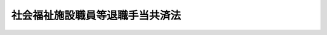 .. _S36HO155:

================================
社会福祉施設職員等退職手当共済法
================================

.. raw:: html
    
    
    <b>社会福祉施設職員等退職手当共済法<br>
    （昭和三十六年六月十九日法律第百五十五号）</b><br><br><div align="right">最終改正：平成二四年八月二二日法律第六七号</div><br><div align="right"><table width="" border="0"><tr><td><font color="RED">（最終改正までの未施行法令）</font></td></tr><tr><td><a href="/cgi-bin/idxmiseko.cgi?H_RYAKU=%8f%ba%8e%4f%98%5a%96%40%88%ea%8c%dc%8c%dc&amp;H_NO=%95%bd%90%ac%93%f1%8f%5c%8e%6c%94%4e%98%5a%8c%8e%93%f1%8f%5c%8e%b5%93%fa%96%40%97%a5%91%e6%8c%dc%8f%5c%88%ea%8d%86&amp;H_PATH=/miseko/S36HO155/H24HO051.html" target="inyo">平成二十四年六月二十七日法律第五十一号</a></td><td align="right">（未施行）</td></tr><tr></tr><tr><td><a href="/cgi-bin/idxmiseko.cgi?H_RYAKU=%8f%ba%8e%4f%98%5a%96%40%88%ea%8c%dc%8c%dc&amp;H_NO=%95%bd%90%ac%93%f1%8f%5c%8e%6c%94%4e%94%aa%8c%8e%93%f1%8f%5c%93%f1%93%fa%96%40%97%a5%91%e6%98%5a%8f%5c%8e%b5%8d%86&amp;H_PATH=/miseko/S36HO155/H24HO067.html" target="inyo">平成二十四年八月二十二日法律第六十七号</a></td><td align="right">（未施行）</td></tr><tr></tr><tr><td align="right">　</td><td></td></tr><tr></tr></table></div><a name="0000000000000000000000000000000000000000000000000000000000000000000000000000000"></a>
    <br>
    　<a href="#1000000000001000000000000000000000000000000000000000000000000000000000000000000" target="data">第一章　総則（第一条・第二条）</a>
    <br>
    　<a href="#1000000000002000000000000000000000000000000000000000000000000000000000000000000" target="data">第二章　退職手当共済契約（第三条―第六条）</a>
    <br>
    　<a href="#1000000000003000000000000000000000000000000000000000000000000000000000000000000" target="data">第三章　退職手当金（第七条―第十四条）</a>
    <br>
    　<a href="#1000000000004000000000000000000000000000000000000000000000000000000000000000000" target="data">第四章　掛金（第十五条―第十七条）</a>
    <br>
    　<a href="#1000000000005000000000000000000000000000000000000000000000000000000000000000000" target="data">第五章　国及び都道府県の補助（第十八条・第十九条）</a>
    <br>
    　<a href="#1000000000006000000000000000000000000000000000000000000000000000000000000000000" target="data">第六章　雑則（第二十条―第二十九条）</a>
    <br>
    　<a href="#5000000000000000000000000000000000000000000000000000000000000000000000000000000" target="data">附則</a>
    <br><p>　　　<b><a name="1000000000001000000000000000000000000000000000000000000000000000000000000000000">第一章　総則</a>
    </b>
    </p><p>
    </p><div class="arttitle"><a name="1000000000000000000000000000000000000000000000000100000000000000000000000000000">（この法律の目的）</a>
    </div><div class="item"><b>第一条</b>
    <a name="1000000000000000000000000000000000000000000000000100000000001000000000000000000"></a>
    　この法律は、社会福祉施設、特定社会福祉事業及び特定介護保険施設等を経営する社会福祉法人の相互扶助の精神に基づき、社会福祉施設の職員、特定社会福祉事業に従事する職員及び特定介護保険施設等の職員について退職手当共済制度を確立し、もつて社会福祉事業の振興に寄与することを目的とする。
    </div>
    
    <p>
    </p><div class="arttitle"><a name="1000000000000000000000000000000000000000000000000200000000000000000000000000000">（定義）</a>
    </div><div class="item"><b>第二条</b>
    <a name="1000000000000000000000000000000000000000000000000200000000001000000000000000000"></a>
    　この法律において「社会福祉施設」とは、次に掲げる施設をいう。
    <div class="number"><b><a name="1000000000000000000000000000000000000000000000000200000000001000000001000000000">一</a>
    </b>
    　<a href="/cgi-bin/idxrefer.cgi?H_FILE=%8f%ba%93%f1%8c%dc%96%40%88%ea%8e%6c%8e%6c&amp;REF_NAME=%90%b6%8a%88%95%db%8c%ec%96%40&amp;ANCHOR_F=&amp;ANCHOR_T=" target="inyo">生活保護法</a>
    （昭和二十五年法律第百四十四号）<a href="/cgi-bin/idxrefer.cgi?H_FILE=%8f%ba%93%f1%8c%dc%96%40%88%ea%8e%6c%8e%6c&amp;REF_NAME=%91%e6%8e%6c%8f%5c%88%ea%8f%f0%91%e6%93%f1%8d%80&amp;ANCHOR_F=1000000000000000000000000000000000000000000000004100000000002000000000000000000&amp;ANCHOR_T=1000000000000000000000000000000000000000000000004100000000002000000000000000000#1000000000000000000000000000000000000000000000004100000000002000000000000000000" target="inyo">第四十一条第二項</a>
    の規定による認可を受けた救護施設、更生施設、授産施設及び宿所提供施設
    </div>
    <div class="number"><b><a name="1000000000000000000000000000000000000000000000000200000000001000000002000000000">二</a>
    </b>
    　<a href="/cgi-bin/idxrefer.cgi?H_FILE=%8f%ba%93%f1%93%f1%96%40%88%ea%98%5a%8e%6c&amp;REF_NAME=%8e%99%93%b6%95%9f%8e%83%96%40&amp;ANCHOR_F=&amp;ANCHOR_T=" target="inyo">児童福祉法</a>
    （昭和二十二年法律第百六十四号）<a href="/cgi-bin/idxrefer.cgi?H_FILE=%8f%ba%93%f1%93%f1%96%40%88%ea%98%5a%8e%6c&amp;REF_NAME=%91%e6%8e%4f%8f%5c%8c%dc%8f%f0%91%e6%8e%6c%8d%80&amp;ANCHOR_F=1000000000000000000000000000000000000000000000003500000000004000000000000000000&amp;ANCHOR_T=1000000000000000000000000000000000000000000000003500000000004000000000000000000#1000000000000000000000000000000000000000000000003500000000004000000000000000000" target="inyo">第三十五条第四項</a>
    の規定による認可を受けた乳児院、母子生活支援施設、保育所、児童養護施設、障害児入所施設、情緒障害児短期治療施設及び児童自立支援施設
    </div>
    <div class="number"><b><a name="1000000000000000000000000000000000000000000000000200000000001000000003000000000">三</a>
    </b>
    　<a href="/cgi-bin/idxrefer.cgi?H_FILE=%8f%ba%8e%4f%94%aa%96%40%88%ea%8e%4f%8e%4f&amp;REF_NAME=%98%56%90%6c%95%9f%8e%83%96%40&amp;ANCHOR_F=&amp;ANCHOR_T=" target="inyo">老人福祉法</a>
    （昭和三十八年法律第百三十三号）<a href="/cgi-bin/idxrefer.cgi?H_FILE=%8f%ba%8e%4f%94%aa%96%40%88%ea%8e%4f%8e%4f&amp;REF_NAME=%91%e6%8f%5c%8c%dc%8f%f0%91%e6%8e%6c%8d%80&amp;ANCHOR_F=1000000000000000000000000000000000000000000000001500000000004000000000000000000&amp;ANCHOR_T=1000000000000000000000000000000000000000000000001500000000004000000000000000000#1000000000000000000000000000000000000000000000001500000000004000000000000000000" target="inyo">第十五条第四項</a>
    の規定による認可を受けた養護老人ホーム
    </div>
    <div class="number"><b><a name="1000000000000000000000000000000000000000000000000200000000001000000004000000000">四</a>
    </b>
    　<a href="/cgi-bin/idxrefer.cgi?H_FILE=%8f%ba%93%f1%98%5a%96%40%8e%6c%8c%dc&amp;REF_NAME=%8e%d0%89%ef%95%9f%8e%83%96%40&amp;ANCHOR_F=&amp;ANCHOR_T=" target="inyo">社会福祉法</a>
    （昭和二十六年法律第四十五号）<a href="/cgi-bin/idxrefer.cgi?H_FILE=%8f%ba%93%f1%98%5a%96%40%8e%6c%8c%dc&amp;REF_NAME=%91%e6%98%5a%8f%5c%93%f1%8f%f0%91%e6%88%ea%8d%80&amp;ANCHOR_F=1000000000000000000000000000000000000000000000006200000000001000000000000000000&amp;ANCHOR_T=1000000000000000000000000000000000000000000000006200000000001000000000000000000#1000000000000000000000000000000000000000000000006200000000001000000000000000000" target="inyo">第六十二条第一項</a>
    の規定による届出がなされた<a href="/cgi-bin/idxrefer.cgi?H_FILE=%95%bd%88%ea%8e%b5%96%40%88%ea%93%f1%8e%4f&amp;REF_NAME=%8f%e1%8a%51%8e%d2%8e%a9%97%a7%8e%78%89%87%96%40&amp;ANCHOR_F=&amp;ANCHOR_T=" target="inyo">障害者自立支援法</a>
    （平成十七年法律第百二十三号）に規定する障害者支援施設
    </div>
    <div class="number"><b><a name="1000000000000000000000000000000000000000000000000200000000001000000005000000000">五</a>
    </b>
    　削除
    </div>
    <div class="number"><b><a name="1000000000000000000000000000000000000000000000000200000000001000000006000000000">六</a>
    </b>
    　その他前各号に準ずる施設で政令で定めるもの
    </div>
    </div>
    <div class="item"><b><a name="1000000000000000000000000000000000000000000000000200000000002000000000000000000">２</a>
    </b>
    　この法律において「特定社会福祉事業」とは、次に掲げる事業をいう。
    <div class="number"><b><a name="1000000000000000000000000000000000000000000000000200000000002000000001000000000">一</a>
    </b>
    　<a href="/cgi-bin/idxrefer.cgi?H_FILE=%8f%ba%93%f1%93%f1%96%40%88%ea%98%5a%8e%6c&amp;REF_NAME=%8e%99%93%b6%95%9f%8e%83%96%40%91%e6%8e%4f%8f%5c%8e%6c%8f%f0%82%cc%8e%4f%91%e6%93%f1%8d%80&amp;ANCHOR_F=1000000000000000000000000000000000000000000000003400300000002000000000000000000&amp;ANCHOR_T=1000000000000000000000000000000000000000000000003400300000002000000000000000000#1000000000000000000000000000000000000000000000003400300000002000000000000000000" target="inyo">児童福祉法第三十四条の三第二項</a>
    の規定による届出がなされた障害児通所支援事業並びに<a href="/cgi-bin/idxrefer.cgi?H_FILE=%8f%ba%93%f1%93%f1%96%40%88%ea%98%5a%8e%6c&amp;REF_NAME=%93%af%96%40%91%e6%8e%4f%8f%5c%8e%6c%8f%f0%82%cc%8e%6c%91%e6%88%ea%8d%80&amp;ANCHOR_F=1000000000000000000000000000000000000000000000003400400000001000000000000000000&amp;ANCHOR_T=1000000000000000000000000000000000000000000000003400400000001000000000000000000#1000000000000000000000000000000000000000000000003400400000001000000000000000000" target="inyo">同法第三十四条の四第一項</a>
    の規定による届出がなされた児童自立生活援助事業及び小規模住居型児童養育事業
    </div>
    <div class="number"><b><a name="1000000000000000000000000000000000000000000000000200000000002000000002000000000">二</a>
    </b>
    　<a href="/cgi-bin/idxrefer.cgi?H_FILE=%95%bd%88%ea%8e%b5%96%40%88%ea%93%f1%8e%4f&amp;REF_NAME=%8f%e1%8a%51%8e%d2%8e%a9%97%a7%8e%78%89%87%96%40%91%e6%8e%b5%8f%5c%8b%e3%8f%f0%91%e6%93%f1%8d%80&amp;ANCHOR_F=1000000000000000000000000000000000000000000000007900000000002000000000000000000&amp;ANCHOR_T=1000000000000000000000000000000000000000000000007900000000002000000000000000000#1000000000000000000000000000000000000000000000007900000000002000000000000000000" target="inyo">障害者自立支援法第七十九条第二項</a>
    の規定による届出がなされた障害福祉サービス事業のうち居宅介護、重度訪問介護、同行援護、行動援護、療養介護、生活介護、共同生活介護、自立訓練、就労移行支援、就労継続支援又は共同生活援助を行う事業及び移動支援事業
    </div>
    <div class="number"><b><a name="1000000000000000000000000000000000000000000000000200000000002000000003000000000">三</a>
    </b>
    　その他政令で定める社会福祉事業
    </div>
    </div>
    <div class="item"><b><a name="1000000000000000000000000000000000000000000000000200000000003000000000000000000">３</a>
    </b>
    　この法律において「特定介護保険施設等」とは、次に掲げる施設又は事業のうち、経営者が退職手当共済契約の申込みに当たり独立行政法人福祉医療機構（以下「機構」という。）に申し出たもの又は共済契約者が機構に申し出たもの（第四条の二第一項の規定により機構が承諾したものに限る。）をいう。
    <div class="number"><b><a name="1000000000000000000000000000000000000000000000000200000000003000000001000000000">一</a>
    </b>
    　<a href="/cgi-bin/idxrefer.cgi?H_FILE=%8f%ba%8e%4f%94%aa%96%40%88%ea%8e%4f%8e%4f&amp;REF_NAME=%98%56%90%6c%95%9f%8e%83%96%40%91%e6%8f%5c%8e%6c%8f%f0&amp;ANCHOR_F=1000000000000000000000000000000000000000000000001400000000000000000000000000000&amp;ANCHOR_T=1000000000000000000000000000000000000000000000001400000000000000000000000000000#1000000000000000000000000000000000000000000000001400000000000000000000000000000" target="inyo">老人福祉法第十四条</a>
    の規定による届出がなされた老人居宅生活支援事業のうち老人居宅介護等事業、小規模多機能型居宅介護事業及び認知症対応型老人共同生活援助事業
    </div>
    <div class="number"><b><a name="1000000000000000000000000000000000000000000000000200000000003000000002000000000">二</a>
    </b>
    　<a href="/cgi-bin/idxrefer.cgi?H_FILE=%8f%ba%8e%4f%94%aa%96%40%88%ea%8e%4f%8e%4f&amp;REF_NAME=%98%56%90%6c%95%9f%8e%83%96%40%91%e6%8f%5c%8c%dc%8f%f0%91%e6%8e%6c%8d%80&amp;ANCHOR_F=1000000000000000000000000000000000000000000000001500000000004000000000000000000&amp;ANCHOR_T=1000000000000000000000000000000000000000000000001500000000004000000000000000000#1000000000000000000000000000000000000000000000001500000000004000000000000000000" target="inyo">老人福祉法第十五条第四項</a>
    の規定による認可を受けた特別養護老人ホーム
    </div>
    <div class="number"><b><a name="1000000000000000000000000000000000000000000000000200000000003000000003000000000">三</a>
    </b>
    　その他前二号に準ずる施設又は事業であつて政令で定めるもの
    </div>
    </div>
    <div class="item"><b><a name="1000000000000000000000000000000000000000000000000200000000004000000000000000000">４</a>
    </b>
    　この法律において「申出施設等」とは、共済契約者が経営する社会福祉施設、特定社会福祉事業及び特定介護保険施設等以外の施設又は事業のうち当該共済契約者が機構に申し出たものであつて第四条の二第一項の規定により機構が承諾したものをいう。　
    </div>
    <div class="item"><b><a name="1000000000000000000000000000000000000000000000000200000000005000000000000000000">５</a>
    </b>
    　この法律において「経営者」とは、社会福祉施設、特定社会福祉事業又は特定介護保険施設等を経営する社会福祉法人をいう。
    </div>
    <div class="item"><b><a name="1000000000000000000000000000000000000000000000000200000000006000000000000000000">６</a>
    </b>
    　この法律において「社会福祉施設等職員」とは、経営者に使用され、かつ、その者の経営する社会福祉施設又は特定社会福祉事業の業務に常時従事することを要する者をいう。ただし、一年未満の期間を定めて使用される者（その者が一年以上引き続き使用されるに至つた場合を除く。次項ただし書及び第八項ただし書において同じ。）を除く。
    </div>
    <div class="item"><b><a name="1000000000000000000000000000000000000000000000000200000000007000000000000000000">７</a>
    </b>
    　この法律において「特定介護保険施設等職員」とは、経営者に使用され、かつ、その者の経営する社会福祉施設、特定社会福祉事業又は特定介護保険施設等の業務に常時従事することを要する者であつて社会福祉施設等職員以外のものをいう。ただし、一年未満の期間を定めて使用される者を除く。
    </div>
    <div class="item"><b><a name="1000000000000000000000000000000000000000000000000200000000008000000000000000000">８</a>
    </b>
    　この法律において「申出施設等職員」とは、共済契約者に使用され、かつ、その者の経営する社会福祉施設、特定社会福祉事業、特定介護保険施設等又は申出施設等（以下「共済契約対象施設等」という。）の業務に常時従事することを要する者であつて社会福祉施設等職員又は特定介護保険施設等職員以外のものをいう。ただし、一年未満の期間を定めて使用される者を除く。
    </div>
    <div class="item"><b><a name="1000000000000000000000000000000000000000000000000200000000009000000000000000000">９</a>
    </b>
    　この法律において「退職手当共済契約」とは、経営者が、この法律の定めるところにより機構に掛金を納付することを約し、機構が、その経営者の使用する社会福祉施設等職員、特定介護保険施設等職員及び申出施設等職員について、この法律の定めるところにより退職手当金を支給することを約する契約をいう。
    </div>
    <div class="item"><b><a name="1000000000%E7%AD%89%E5%8F%88%E3%81%AF%E7%94%B3%E5%87%BA%E6%96%BD%E8%A8%AD%E7%AD%89%E3%81%A7%E3%81%82%E3%82%8B%E6%96%BD%E8%A8%AD%E5%8F%88%E3%81%AF%E4%BA%8B%E6%A5%AD%E3%81%AE%E7%B5%8C%E5%96%B6%E8%80%85%E3%81%AB%E5%A4%89%E6%9B%B4%E3%81%8C%E7%94%9F%E3%81%98%E3%81%9F%E5%A0%B4%E5%90%88%E3%81%AB%E3%81%8A%E3%81%84%E3%81%A6%E3%80%81%E5%A4%89%E6%9B%B4%E5%89%8D%E3%81%AE%E7%B5%8C%E5%96%B6%E8%80%85%E3%81%8C%E3%81%9D%E3%81%AE%E5%A4%89%E6%9B%B4%E6%99%82%E3%81%BE%E3%81%A7%E9%80%80%E8%81%B7%E6%89%8B%E5%BD%93%E5%85%B1%E6%B8%88%E5%A5%91%E7%B4%84%E3%82%92%E7%B7%A0%E7%B5%90%E3%81%97%E3%81%A6%E3%81%8A%E3%82%8A%E3%80%81%E3%81%8B%E3%81%A4%E3%80%81%E5%A4%89%E6%9B%B4%E5%BE%8C%E3%81%AE%E7%B5%8C%E5%96%B6%E8%80%85%E3%81%8C%E3%81%9D%E3%81%AE%E5%A4%89%E6%9B%B4%E6%99%82%E3%81%AB%E5%BD%93%E8%A9%B2%E6%96%BD%E8%A8%AD%E5%8F%88%E3%81%AF%E4%BA%8B%E6%A5%AD%E3%81%AB%E3%81%A4%E3%81%84%E3%81%A6%E7%AC%AC%E4%B8%89%E9%A0%85%E5%8F%88%E3%81%AF%E7%AC%AC%E5%9B%9B%E9%A0%85%E3%81%AE%E8%A6%8F%E5%AE%9A%E3%81%AB%E3%82%88%E3%82%8B%E7%94%B3%E5%87%BA%E3%82%92%E3%81%97%E3%81%9F%E3%81%A8%E3%81%8D%E3%81%AF%E3%80%81%E5%A4%89%E6%9B%B4%E5%89%8D%E3%81%AE%E7%B5%8C%E5%96%B6%E8%80%85%E3%81%AB%E4%BF%82%E3%82%8B%E7%89%B9%E5%AE%9A%E4%BB%8B%E8%AD%B7%E4%BF%9D%E9%99%BA%E6%96%BD%E8%A8%AD%E7%AD%89%E8%81%B7%E5%93%A1%E5%8F%88%E3%81%AF%E7%94%B3%E5%87%BA%E6%96%BD%E8%A8%AD%E7%AD%89%E8%81%B7%E5%93%A1%E3%81%A7%E5%BC%95%E3%81%8D%E7%B6%9A%E3%81%8D%E5%A4%89%E6%9B%B4%E5%BE%8C%E3%81%AE%E7%B5%8C%E5%96%B6%E8%80%85%E3%81%AB%E4%BF%82%E3%82%8B%E8%A2%AB%E5%85%B1%E6%B8%88%E8%81%B7%E5%93%A1%E3%81%A8%E3%81%AA%E3%81%A4%E3%81%9F%E3%82%82%E3%81%AE%E3%81%AF%E3%80%81%E5%A4%89%E6%9B%B4%E5%89%8D%E3%81%AE%E7%B5%8C%E5%96%B6%E8%80%85%E3%81%AB%E4%BF%82%E3%82%8B%E8%A2%AB%E5%85%B1%E6%B8%88%E8%81%B7%E5%93%A1%E3%81%A8%E3%81%AA%E3%81%A4%E3%81%9F%E6%99%82%E3%81%8B%E3%82%89%E5%BC%95%E3%81%8D%E7%B6%9A%E3%81%8D%E5%A4%89%E6%9B%B4%E5%BE%8C%E3%81%AE%E7%B5%8C%E5%96%B6%E8%80%85%E3%81%AB%E4%BF%82%E3%82%8B%E8%A2%AB%E5%85%B1%E6%B8%88%E8%81%B7%E5%93%A1%E3%81%A7%E3%81%82%E3%81%A4%E3%81%9F%E3%82%82%E3%81%AE%E3%81%A8%E3%81%BF%E3%81%AA%E3%81%99%E3%80%82%0A&lt;/DIV&gt;%0A%0A%0A&lt;P&gt;%E3%80%80%E3%80%80%E3%80%80&lt;B&gt;&lt;A%20NAME=">第二章　退職手当共済契約</a>
    </b>
    <p>
    </p><div class="arttitle"><a name="1000000000000000000000000000000000000000000000000300000000000000000000000000000">（契約の締結）</a>
    </div><div class="item"><b>第三条</b>
    <a name="1000000000000000000000000000000000000000000000000300000000001000000000000000000"></a>
    　機構は、次に掲げる場合を除いては、退職手当共済契約の締結を拒絶してはならない。
    <div class="number"><b><a name="1000000000000000000000000000000000000000000000000300000000001000000001000000000">一</a>
    </b>
    　契約の申込者が第六条第二項第二号又は第三項の規定により退職手当共済契約を解除され、その解除の日から起算して六月を経過しない者であるとき。
    </div>
    <div class="number"><b><a name="1000000000000000000000000000000000000000000000000300000000001000000002000000000">二</a>
    </b>
    　契約の申込者が共済契約者であつたことがある者である場合において、その者につき、納付期限を超えてまだ納付されていない掛金（割増金を含む。）があるとき。
    </div>
    <div class="number"><b><a name="1000000000000000000000000000000000000000000000000300000000001000000003000000000">三</a>
    </b>
    　契約の申込者に使用されている社会福祉施設等職員又は特定介護保険施設等職員につき、<a href="/cgi-bin/idxrefer.cgi?H_FILE=%8f%ba%8e%4f%8e%6c%96%40%88%ea%98%5a%81%5a&amp;REF_NAME=%92%86%8f%ac%8a%e9%8b%c6%91%de%90%45%8b%e0%8b%a4%8d%cf%96%40&amp;ANCHOR_F=&amp;ANCHOR_T=" target="inyo">中小企業退職金共済法</a>
    （昭和三十四年法律第百六十号）の規定による退職金共済契約が締結されているとき。
    </div>
    <div class="number"><b><a name="1000000000000000000000000000000000000000000000000300000000001000000004000000000">四</a>
    </b>
    　前三号に掲げるもののほか、厚生労働省令で定める正当な理由があるとき。
    </div>
    </div>
    
    <p>
    </p><div class="arttitle"><a name="1000000000000000000000000000000000000000000000000400000000000000000000000000000">（契約の成立）</a>
    </div><div class="item"><b>第四条</b>
    <a name="1000000000000000000000000000000000000000000000000400000000001000000000000000000"></a>
    　退職手当共済契約は、機構が契約の申込みを承諾したときは、その申込みの日において成立したものとみなし、かつ、その日から効力を生ずる。
    </div>
    <div class="item"><b><a name="1000000000000000000000000000000000000000000000000400000000002000000000000000000">２</a>
    </b>
    　退職手当共済契約が成立したときは、共済契約者は、遅滞なく、その旨を被共済職員に通知しなければならない。
    </div>
    
    <p>
    </p><div class="arttitle"><a name="1000000000000000000000000000000000000000000000000400200000000000000000000000000">（申出の承諾等）</a>
    </div><div class="item"><b>第四条の二</b>
    <a name="1000000000000000000000000000000000000000000000000400200000001000000000000000000"></a>
    　機構は、次に掲げる場合を除いては、特定介護保険施設等又は申出施設等に係る共済契約者の申出を承諾しなければならない。
    <div class="number"><b><a name="1000000000000000000000000000000000000000000000000400200000001000000001000000000">一</a>
    </b>
    当該申出をした共済契約者につき、納付期限を超えてまだ納付されていない掛金（割増金を含む。）があるとき。
    </div>
    <div class="number"><b><a name="1000000000000000000000000000000000000000000000000400200000001000000002000000000">二</a>
    </b>
    前号に掲げるもののほか、厚生労働省令で定める正当な理由があるとき。
    </div>
    </div>
    <div class="item"><b><a name="1000000000000000000000000000000000000000000000000400200000002000000000000000000">２</a>
    </b>
    　機構が前項の規定による承諾をしたときは、当該申出に係る特定介護保険施設等又は申出施設等は、当該申出のあつた日において特定介護保険施設等又は申出施設等となつたものとみなす。
    </div>
    <div class="item"><b><a name="1000000000000000000000000000000000000000000000000400200000003000000000000000000">３</a>
    </b>
    　機構が第一項の規定による承諾をしたときは、共済契約者は、遅滞なく、その旨を被共済職員に通知しなければならない。
    </div>
    
    <p>
    </p><div class="arttitle"><a name="1000000000000000000000000000000000000000000000000500000000000000000000000000000">（被共済職員等の受益）</a>
    </div><div class="item"><b>第五条</b>
    <a name="1000000000000000000000000000000000000000000000000500000000001000000000000000000"></a>
    　被共済職員及びその遺族は、当然退職手当共済契約の利益を受ける。
    </div>
    
    <p>
    </p><div class="arttitle"><a name="1000000000000000000000000000000000000000000000000600000000000000000000000000000">（契約の解除）</a>
    </div><div class="item"><b>第六条</b>
    <a name="1000000000000000000000000000000000000000000000000600000000001000000000000000000"></a>
    　機構又は共済契約者は、次項から第五項までに規定する場合を除いては、退職手当共済契約を解除することができない。
    </div>
    <div class="item"><b><a name="1000000000000000000000000000000000000000000000000600000000002000000000000000000">２</a>
    </b>
    　機構は、次の各号に掲げる場合には、当該退職手当共済契約を解除しなければならない。
    <div class="number"><b><a name="1000000000000000000000000000000000000000000000000600000000002000000001000000000">一</a>
    </b>
    　共済契約者が、経営者でなくなつたとき。
    </div>
    <div class="number"><b><a name="1000000000000000000000000000000000000000000000000600000000002000000002000000000">二</a>
    </b>
    　共済契約者が、納付期限後二箇月以内に掛金を納付しなかつたとき。
    </div>
    <div class="number"><b><a name="1000000000000000000000000000000000000000000000000600000000002000000003000000000">三</a>
    </b>
    　共済契約者が、当該退職手当共済契約に係る被共済職員につき、<a href="/cgi-bin/idxrefer.cgi?H_FILE=%8f%ba%8e%4f%8e%6c%96%40%88%ea%98%5a%81%5a&amp;REF_NAME=%92%86%8f%ac%8a%e9%8b%c6%91%de%90%45%8b%e0%8b%a4%8d%cf%96%40&amp;ANCHOR_F=&amp;ANCHOR_T=" target="inyo">中小企業退職金共済法</a>
    の規定による退職金共済契約を締結したとき。
    </div>
    </div>
    <div class="item"><b><a name="1000000000000000000000000000000000000000000000000600000000003000000000000000000">３</a>
    </b>
    　機構は、共済契約者が第二十八条第一号若しくは第二号の違反行為をしたとき、又は共済契約者の代表者若しくはその代理人、使用人その他の従業者が、当該共済契約者の業務に関して、同条第三号の違反行為をしたときは、当該退職手当共済契約を解除することができる。
    </div>
    <div class="item"><b><a name="1000000000000000000000000000000000000000000000000600000000004000000000000000000">４</a>
    </b>
    　共済契約者は、すべての被共済職員の同意を得たときは、当該退職手当共済契約を解除することができる。
    </div>
    <div class="item"><b><a name="1000000000000000000000000000000000000000000000000600000000005000000000000000000">５</a>
    </b>
    　共済契約者は、その経営する特定介護保険施設等又は申出施設等の業務に従事するすべての被共済職員の同意を得たときは、当該退職手当共済契約のうち当該同意を得た被共済職員に関する部分を解除することができる。
    </div>
    <div class="item"><b><a name="1000000000000000000000000000000000000000000000000600000000006000000000000000000">６</a>
    </b>
    　退職手当共済契約の解除は、将来に向つてのみ効力を生ずる。
    </div>
    <div class="item"><b><a name="1000000000000000000000000000000000000000000000000600000000007000000000000000000">７</a>
    </b>
    　機構は、第二項又は第三項の規定により退職手当共済契約を解除したときは、当該契約に係る被共済職員にその旨を通知しなければならない。
    </div>
    
    
    <p>　　　<b><a name="1000000000003000000000000000000000000000000000000000000000000000000000000000000">第三章　退職手当金</a>
    </b>
    </p><p>
    </p><div class="arttitle"><a name="1000000000000000000000000000000000000000000000000700000000000000000000000000000">（退職手当金の支給）</a>
    </div><div class="item"><b>第七条</b>
    <a name="1000000000000000000000000000000000000000000000000700000000001000000000000000000">
    
    <p>
    </p><div class="arttitle"><a name="1000000000000000000000000000000000000000000000000800000000000000000000000000000">（金額）</a>
    </div><div class="item"><b>第八条</b>
    <a name="1000000000000000000000000000000000000000000000000800000000001000000000000000000"></a>
    　退職した者の被共済職員期間が一年以上十年以下である場合における退職手当金の額は、政令で定める八千円を下らない額にその者の被共済職員期間の年数を乗じて得た額に、次の各号に掲げる者の区分に応じ、それぞれ当該各号に定める割合を乗じて得た額とする。
    <div class="number"><b><a name="1000000000000000000000000000000000000000000000000800000000001000000001000000000">一</a>
    </b>
    　被共済職員期間が一年以上五年以下の者　百分の五十四
    </div>
    <div class="number"><b><a name="1000000000000000000000000000000000000000000000000800000000001000000002000000000">二</a>
    </b>
    　被共済職員期間が六年以上十年以下の者　百分の六十七・五
    </div>
    </div>
    <div class="item"><b><a name="1000000000000000000000000000000000000000000000000800000000002000000000000000000">２</a>
    </b>
    　退職した者の被共済職員期間が十一年以上十九年以下である場合における退職手当金の額は、前項の規定に基づく政令で定める額に、その者の被共済職員期間を次の各号に区分して、当該各号に掲げる割合を乗じて得た額の合計額とする。
    <div class="number"><b><a name="1000000000000000000000000000000000000000000000000800000000002000000001000000000">一</a>
    </b>
    　一年以上十年以下の期間については、一年につき百分の七十二
    </div>
    <div class="number"><b><a name="1000000000000000000000000000000000000000000000000800000000002000000002000000000">二</a>
    </b>
    　十一年以上十九年以下の期間については、一年につき百分の七十九・二
    </div>
    </div>
    <div class="item"><b><a name="1000000000000000000000000000000000000000000000000800000000003000000000000000000">３</a>
    </b>
    　退職した者の被共済職員期間が二十年以上である場合における退職手当金の額は、第一項の規定に基づく政令で定める額に、その者の被共済職員期間を次の各号に区分して、当該各号に掲げる割合を乗じて得た額の合計額とする。
    <div class="number"><b><a name="1000000000000000000000000000000000000000000000000800000000003000000001000000000">一</a>
    </b>
    　一年以上十年以下の期間については、一年につき百分の九十
    </div>
    <div class="number"><b><a name="1000000000000000000000000000000000000000000000000800000000003000000002000000000">二</a>
    </b>
    　十一年以上二十年以下の期間については、一年につき百分の九十九
    </div>
    <div class="number"><b><a name="1000000000000000000000000000000000000000000000000800000000003000000003000000000">三</a>
    </b>
    　二十一年以上の期間については、一年につき百分の百八
    </div>
    </div>
    
    <p>
    </p><div class="item"><b><a name="1000000000000000000000000000000000000000000000000900000000000000000000000000000">第九条</a>
    </b>
    <a name="1000000000000000000000000000000000000000000000000900000000001000000000000000000"></a>
    　退職した者の被共済職員期間が二十五年以上である場合（次項の規定に該当する場合を除く。）における退職手当金の額は、前条の規定にかかわらず、同条第一項の規定に基づく政令で定める額に、その者の被共済職員期間を次の各号に区分して、当該各号に掲げる割合を乗じて得た額の合計額とする。
    <div class="number"><b><a name="1000000000000000000000000000000000000000000000000900000000001000000001000000000">一</a>
    </b>
    　一年以上十年以下の期間については、一年につき百分の百十二・五
    </div>
    <div class="number"><b><a name="1000000000000000000000000000000000000000000000000900000000001000000002000000000">二</a>
    </b>
    　十一年以上二十年以下の期間については、一年につき百分の百二十三・七五
    </div>
    <div class="number"><b><a name="1000000000000000000000000000000000000000000000000900000000001000000003000000000">三</a>
    </b>
    　二十一年以上三十年以下の期間については、一年につき百分の百三十五
    </div>
    <div class="number"><b><a name="1000000000000000000000000000000000000000000000000900000000001000000004000000000">四</a>
    </b>
    　三十一年以上の期間については、一年につき百分の百十二・五
    </div>
    </div>
    <div class="item"><b><a name="1000000000000000000000000000000000000000000000000900000000002000000000000000000">２</a>
    </b>
    　退職した者が業務上の負傷若しくは疾病により政令で定める程度の障害の状態になつたことにより、又は業務上死亡したことにより退職したものである場合における退職手当金の額は、前条の規定にかかわらず、同条第一項の規定に基づく政令で定める額に、その者の被共済職員期間を次の各号に区分して、当該各号に掲げる割合を乗じて得た額の合計額とする。
    <div class="number"><b><a name="1000000000000000000000000000000000000000000000000900000000002000000001000000000">一</a>
    </b>
    　一年以上十年以下の期間については、一年につき百分の百三十五
    </div>
    <div class="number"><b><a name="1000000000000000000000000000000000000000000000000900000000002000000002000000000">二</a>
    </b>
    　十一年以上二十年以下の期間については、一年につき百分の百四十八・五
    </div>
    <div class="number"><b><a name="1000000000000000000000000000000000000000000000000900000000002000000003000000000">三</a>
    </b>
    　二十一年以上三十年以下の期間については、一年につき百分の百六十二
    </div>
    <div class="number"><b><a name="1000000000000000000000000000000000000000000000000900000000002000000004000000000">四</a>
    </b>
    　三十一年以上の期間については、一年につき百分の百三十五
    </div>
    </div>
    
    <p>
    </p><div class="item"><b><a name="1000000000000000000000000000000000000000000000000900200000000000000000000000000">第九条の二</a>
    </b>
    <a name="1000000000000000000000000000000000000000000000000900200000001000000000000000000"></a>
    　前二条の規定により計算した退職手当金の額が、第八条第一項の規定に基づく政令で定める額に六十を乗じて得た額を超えるときは、これらの規定にかかわらず、その乗じて得た額をその者の退職手当金の額とする。
    </div>
    
    <p>
    </p><div class="arttitle"><a name="1000000000000000000000000000000000000000000000001000000000000000000000000000000">（遺族の範囲及び順位）</a>
    </div><div class="item"><b>第十条</b>
    <a name="1000000000000000000000000000000000000000000000001000000000001000000000000000000"></a>
    　第七条の規定により退職手当金の支給を受けるべき遺族は、次の各号に掲げる者とする。
    <div class="number"><b><a name="1000000000000000000000000000000000000000000000001000000000001000000001000000000">一</a>
    </b>
    　配偶者（届出をしていないが、被共済職員の死亡の当時事実上婚姻関係と同様の事情にあつた者を含む。）
    </div>
    <div class="number"><b><a name="1000000000000000000000000000000000000000000000001000000000001000000002000000000">二</a>
    </b>
    　子、父母、孫、祖父母又は兄弟姉妹で被共済職員の死亡の当時主としてその収入によつて生計を維持していたもの
    </div>
    <div class="number"><b><a name="1000000000000000000000000000000000000000000000001000000000001000000003000000000">三</a>
    </b>
    　前号に掲げる者のほか、被共済職員の死亡の当時主としてその収入によつて生計を維持していた親族
    </div>
    <div class="number"><b><a name="1000000000000000000000000000000000000000000000001000000000001000000004000000000">四</a>
    </b>
    　子、父母、孫、祖父母又は兄弟姉妹で第二号に該当しないもの
    </div>
    </div>
    <div class="item"><b><a name="1000000000000000000000000000000000000000000000001000000000002000000000000000000">２</a>
    </b>
    　退職手当金の支給を受けるべき遺族の順位は、前項各号の順序により、同項第二号及び第四号に掲げる者のうちにあつては、当該各号に規定する順序による。この場合において、父母については養父母、実父母の順序により、祖父母については養父母の養父母、養父母の実父母、実父母の養父母、実父母の実父母の順序による。
    </div>
    <div class="item"><b><a name="1000000000000000000000000000000000000000000000001000000000003000000000000000000">３</a>
    </b>
    　前項の規定により退職手当金の支給を受けるべき同順位の遺族が二人以上あるときは、退職手当金は、その人数によつて等分して支給する。
    </div>
    
    <p>
    </p><div class="arttitle"><a name="1000000000000000000000000000000000000000000000001100000000000000000000000000000">（被共済職員期間の計算）</a>
    </div><div class="item"><b>第十一条</b>
    <a name="1000000000000000000000000000000000000000000000001100000000001000000000000000000"></a>
    　被共済職員期間を計算する場合には、月によるものとし、その者が被共済職員となつた日の属する月から被共済職員でなくなつた日の属する月までをこれに算入する。
    </div>
    <div class="item"><b><a name="1000000000000000000000000000000000000000000000001100000000002000000000000000000">２</a>
    </b>
    　前項の場合において、その者が被共済職員となつた日の属する月から被共済職員でなくなつた日の属する月までの期間のうちに、その者が当該共済契約対象施設等の業務に従事した日数が十日以下である月があるときは、その月は、同項の規定にかかわらず、被共済職員期間に算入しない。
    </div>
    <div class="item"><b><a name="1000000000000000000000000000000000000000000000001100000000003000000000000000000">３</a>
    </b>
    　被共済職員が業務上負傷し又は疾病にかかり、療養のために当該共済契約対象施設等の業務に従事しなかつた期間及び<a href="/cgi-bin/idxrefer.cgi?H_FILE=%95%bd%8e%4f%96%40%8e%b5%98%5a&amp;REF_NAME=%88%e7%8e%99%8b%78%8b%c6%81%41%89%ee%8c%ec%8b%78%8b%c6%93%99%88%e7%8e%99%96%94%82%cd%89%c6%91%b0%89%ee%8c%ec%82%f0%8d%73%82%a4%98%4a%93%ad%8e%d2%82%cc%95%9f%8e%83%82%c9%8a%d6%82%b7%82%e9%96%40%97%a5&amp;ANCHOR_F=&amp;ANCHOR_T=" target="inyo">育児休業、介護休業等育児又は家族介護を行う労働者の福祉に関する法律</a>
    （平成三年法律第七十六号）<a href="/cgi-bin/idxrefer.cgi?H_FILE=%95%bd%8e%4f%96%40%8e%b5%98%5a&amp;REF_NAME=%91%e6%93%f1%8f%f0%91%e6%93%f1%8d%86&amp;ANCHOR_F=1000000000000000000000000000000000000000000000000200000000003000000002000000000&amp;ANCHOR_T=1000000000000000000000000000000000000000000000000200000000003000000002000000000#1000000000000000000000000000000000000000000000000200000000003000000002000000000" target="inyo">第二条第二号</a>
    に規定する介護休業により当該業務に従事しなかつた期間並びに女子である被共済職員が出産前六週間（多胎妊娠の場合にあつては、十四週間）及び出産後八週間において当該業務に従事しなかつた期間は、前項の規定の適用については、当該被共済職員は、当該業務に従事したものとみなす。
    </div>
    <div class="item"><b><a name="1000000000000000000000000000000000000000000000001100000000004000000000000000000">４</a>
    </b>
    　被共済職員が次に掲げる休業により当該共済契約対象施設等の業務に従事しなかつた場合には、前二項の規定にかかわらず、当該業務に従事しなくなつた日の属する月から当該業務に従事することとなつた日の属する月までの間の月数の二分の一に相当する月数は、被共済職員期間に算入する。ただし、当該業務に従事しなくなつた日又は当該業務に従事することとなつた日の属する月が前三項の規定により被共済職員期間に算入されるときは、その月については、この限りでない。
    <div class="number"><b><a name="1000000000000000000000000000000000000000000000001100000000004000000001000000000">一</a>
    </b>
    　<a href="/cgi-bin/idxrefer.cgi?H_FILE=%95%bd%8e%4f%96%40%8e%b5%98%5a&amp;REF_NAME=%88%e7%8e%99%8b%78%8b%c6%81%41%89%ee%8c%ec%8b%78%8b%c6%93%99%88%e7%8e%99%96%94%82%cd%89%c6%91%b0%89%ee%8c%ec%82%f0%8d%73%82%a4%98%4a%93%ad%8e%d2%82%cc%95%9f%8e%83%82%c9%8a%d6%82%b7%82%e9%96%40%97%a5%91%e6%93%f1%8f%f0%91%e6%88%ea%8d%86&amp;ANCHOR_F=1000000000000000000000000000000000000000000000000200000000004000000001000000000&amp;ANCHOR_T=1000000000000000000000000000000000000000000000000200000000004000000001000000000#1000000000000000000000000000000000000000000000000200000000004000000001000000000" target="inyo">育児休業、介護休業等育児又は家族介護を行う労働者の福祉に関する法律第二条第一号</a>
    に規定する育児休業（<a href="/cgi-bin/idxrefer.cgi?H_FILE=%95%bd%8e%4f%96%40%8e%b5%98%5a&amp;REF_NAME=%93%af%96%40&amp;ANCHOR_F=&amp;ANCHOR_T=" target="inyo">同法</a>
    附則<a href="/cgi-bin/idxrefer.cgi?H_FILE=%95%bd%8e%4f%96%40%8e%b5%98%5a&amp;REF_NAME=%91%e6%93%f1%8f%f0&amp;ANCHOR_F=5000000000000000000000000000000000000000000000000000000000000000000000000000000&amp;ANCHOR_T=5000000000000000000000000000000000000000000000000000000000000000000000000000000#5000000000000000000000000000000000000000000000000000000000000000000000000000000" target="inyo">第二条</a>
    に規定する事業所の労働者に係る育児休業等に関する法律の一部を改正する法律（平成七年法律第百七号）<a href="/cgi-bin/idxrefer.cgi?H_FILE=%95%bd%8e%4f%96%40%8e%b5%98%5a&amp;REF_NAME=%91%e6%88%ea%8f%f0&amp;ANCHOR_F=5000000000000000000000000000000000000000000000000000000000000000000000000000000&amp;ANCHOR_T=5000000000000000000000000000000000000000000000000000000000000000000000000000000#5000000000000000000000000000000000000000000000000000000000000000000000000000000" target="inyo">第一条</a>
    の規定による改正前の育児休業等に関する法律<a href="/cgi-bin/idxrefer.cgi?H_FILE=%95%bd%8e%4f%96%40%8e%b5%98%5a&amp;REF_NAME=%91%e6%93%f1%8f%f0%91%e6%88%ea%8d%80&amp;ANCHOR_F=5000000000000000000000000000000000000000000000000000000000000000000000000000000&amp;ANCHOR_T=5000000000000000000000000000000000000000000000000000000000000000000000000000000#5000000000000000000000000000000000000000000000000000000000000000000000000000000" target="inyo">第二条第一項</a>
    に規定する育児休業に相当する休業を含む。）
    </div>
    <div class="number"><b><a name="1000000000000000000000000000000000000000000000001100000000004000000002000000000">二</a>
    </b>
    　旧義務教育諸学校等の女子教育職員及び医療施設、社会福祉施設等の看護婦、保母等の育児休業に関する法律（昭和五十年法律第六十二号）に規定する育児休業に相当する休業
    </div>
    </div>
    <div class="item"><b><a name="1000000000000000000000000000000000000000000000001100000000005000000000000000000">５</a>
    </b>
    　被共済職員が被共済職員でなくなつた日の属する月にさらに被共済職員となつた場合において、その月がその被共済職員でなくなつたことによつて支給される退職手当金の計算の基礎となつているときは、その月は、第一項の規定にかかわらず、その被共済職員となつた後の期間に係る被共済職員期間に算入しない。
    </div>
    <div class="item"><b><a name="1000000000000000000000000000000000000000000000001100000000006000000000000000000">６</a>
    </b>
    　引き続き一年以上被共済職員であつた者が、第六条第二項第二号若しくは第三号又は第三項から第五項までの規定によつて退職手当共済契約が解除されたことにより被共済職員でなくなつた場合において、その者が、被共済職員でなくなつた日から起算して一箇月以内にさらに被共済職員となり、引き続き一年以上被共済職員であつたときは、第一項の規定の適用については、その者は、その間引き続き被共済職員であつたものとみなし、その者が、被共済職員でなくなつた日から起算して一箇月をこえ、同日から起算して五年以内にさらに被共済職員となり、引き続き一年以上被共済職員であつたときは、前後の各期間につき前五項の規定によつて計算した被共済職員期間を合算する。
    </div>
    <div class="item"><b><a name="1000000000000000000000000000000000000000000000001100000000007000000000000000000">７</a>
    </b>
    　引き続き一年以上被共済職員である者が、その者に係る共済契約者の経営する共済契約対象施設等以外の施設又は事業の業務に常時従事することを要するものとなつたことその他これに準ずる理由として政令で定める理由により退職した場合において、その者が、退職した日から起算して五年以内に、退職手当金を請求しないで再び当該共済契約者に係る被共済職員となつたときは、前後の各期間につき第一項から第五項までの規定によつて計算した被共済職員期間を合算する。
    </div>
    <div class="item"><b><a name="1000000000000000000000000000000000000000000000001100000000008000000000000000000">８</a>
    </b>
    　前項の規定による場合のほか、引き続き一年以上被共済職員である者が退職した場合（第十三条第一項に該当する場合を除く。）において、その者が、退職した日から起算して二年以内に、退職手当金を請求しないで再び被共済職員となり、かつ、その者が機構に申し出たときは、前後の各期間につき第一項から第五項までの規定によつて計算した被共済職員期間を合算する。
    </div>
    <div class="item"><b><a name="1000000000000000000000000000000000000000000000001100000000009000000000000000000">９</a>
    </b>
    　被共済職員期間（前三項の規定により二以上の被共済職員期間を合算すべき場合には、合算後の被共済職員期間）に一年未満の端数がある場合には、その端数は、切り捨てる。
    </div>
    
    <p>
    </p><div class="arttitle"><a name="1000000000000000000000000000000000000000000000001200000000000000000000000000000">（支払の差止め）</a>
    </div><div class="item"><b>第十二条</b>
    <a name="1000000000000000000000000000000000000000000000001200000000001000000000000000000"></a>
    　機構は、退職した被共済職員をその退職時まで使用していた共済契約者が、当該退職の日の属する事業年度（四月一日から翌年の三月三十一日までをいう。以下同じ。）の掛金を納付するまでは、当該退職に係る退職手当金の支払を差し止めることができる。
    </div>
    
    <p>
    </p><div class="arttitle"><a name="1000000000000000000000000000000000000000000000001300000000000000000000000000000">（支給の制限）</a>
    </div><div class="item"><b>第十三条</b>
    <a name="1000000000000000000000000000000000000000000000001300000000001000000000000000000"></a>
    　機構は、被共済職員が自己の犯罪行為その他これに準ずべき重大な非行により退職したときは、退職手当金を支給しない。
    </div>
    <div class="item"><b><a name="1000000000000000000000000000000000000000000000001300000000002000000000000000000">２</a>
    </b>
    　機構は、被共済職員を故意に死亡させた者には、退職手当金を支給しない。被共済職員の死亡前に、その者の死亡によつて退職手当金の支給を受けるべき者を故意に死亡させた者にも、同様とする。
    </div>
    
    <p>
    </p><div class="arttitle"><a name="1000000000000000000000000000000000000000000000001400000000000000000000000000000">（譲渡等の禁止）</a>
    </div><div class="item"><b>第十四条</b>
    <a name="1000000000000000000000000000000000000000000000001400000000001000000000000000000"></a>
    　退職手当金の支給を受ける権利は、譲り渡し、担保に供し、又は差し押えることができない。ただし、国税滞納処分（その例による処分を含む。）により差し押える場合は、この限りでない。
    </div>
    
    
    <p>　　　<b><a name="1000000000004000000000000000000000000000000000000000000000000000000000000000000">第四章　掛金</a>
    </b>
    </p><p>
    </p><div class="arttitle"><a name="1000000000000000000000000000000000000000000000001500000000000000000000000000000">（掛金の納付）</a>
    </div><div class="item"><b>第十五条</b>
    <a name="1000000000000000000000000000000000000000000000001500000000001000000000000000000"></a>
    　共済契約者は、毎事業年度、機構に掛金を納付しなければならない。
    </div>
    <div class="item"><b><a name="1000000000000000000000000000000000000000000000001500000000002000000000000000000">２</a>
    </b>
    　掛金は、退職手当金の支給に要する費用に充てられるべきものとし、その額は、次に掲げる掛金ごとに、それぞれ政令で定める。
    <div class="number"><b><a name="1000000000000000000000000000000000000000000000001500000000002000000001000000000">一</a>
    </b>
    　社会福祉施設等職員（被共済職員である者に限る。）に係る掛金
    </div>
    <div class="number"><b><a name="1000000000000000000000000000000000000000000000001500000000002000000002000000000">二</a>
    </b>
    　特定介護保険施設等職員（被共済職員である者に限る。）に係る掛金
    </div>
    <div class="number"><b><a name="1000000000000000000000000000000000000000000000001500000000002000000003000000000">三</a>
    </b>
    　申出施設等職員に係る掛金
    </div>
    </div>
    <div class="item"><b><a name="1000000000000000000000000000000000000000000000001500000000003000000000000000000">３</a>
    </b>
    　前項に規定する掛金の額は、退職手当金の支給に要する費用の予想額、被共済職員の見込数等に照らし、おおむね五年を通じ財政の均衡を保つことができるものでなければならない。
    </div>
    
    <p>
    </p><div class="arttitle"><a name="1000000000000000000000000000000000000000000000001600000000000000000000000000000">（納付期限）</a>
    </div><div class="item"><b>第十六条</b>
    <a name="1000000000000000000000000000000000000000000000001600000000001000000000000000000"></a>
    　毎事業年度に納付すべき掛金の納付期限は、当該事業年度の五月三十一日とする。ただし、新たに退職手当共済契約が締結された場合における当該契約の申込みの日又はその承諾の日が属する事業年度分の掛金にあつては、機構が当該契約の申込みを承諾した日から起算して二箇月を経過する日とする。
    </div>
    <div class="item"><b><a name="1000000000000000000000000000000000000000000000001600000000002000000000000000000">２</a>
    </b>
    　機構は、災害その他やむを得ない理由により掛金の納付義務者が掛金をその納付期限までに納付することができないと認めるときは、その納付期限を延長することができる。
    </div>
    
    <p>
    </p><div class="arttitle"><a name="1000000000000000000000000000000000000000000000001700000000000000000000000000000">（割増金）</a>
    </div><div class="item"><b>第十七条</b>
    <a name="1000000000000000000000000000000000000000000000001700000000001000000000000000000"></a>
    　機構は、掛金の納付義務者が掛金をその納付期限までに納付しなかつたときは、その納付義務者に対し、割増金を請求することができる。
    </div>
    <div class="item"><b><a name="1000000000000000000000000000000000000000000000001700000000002000000000000000000">２</a>
    </b>
    　割増金の額は、掛金の額につき年十四・六パーセントの割合で納付期限の翌日から納付の日の前日までの日数によつて計算した額をこえることができない。
    </div>
    
    
    <p>　　　<b><a name="1000000000005000000000000000000000000000000000000000000000000000000000000000000">第五章　国及び都道府県の補助</a>
    </b>
    </p><p>
    </p><div class="arttitle"><a name="1000000000000000000000000000000000000000000000001800000000000000000000000000000">（国の補助）</a>
    </div><div class="item"><b>第十八条</b>
    <a name="1000000000000000000000000000000000000000000000001800000000001000000000000000000"></a>
    　国は、毎年度、予算の範囲内において、機構に対し、被共済職員のうち社会福祉施設等職員であるもの及び特定介護保険施設等職員であるもの（社会福祉施設又は特定社会福祉事業の業務に相当程度従事することを要する者として政令で定めるものに限る。）に係る退職手当金の支給に要する費用の額として政令で定めるところにより算定した額（以下「補助金算定対象額」という。）の三分の一以内を補助することができる。
    </div>
    
    <p>
    </p><div class="arttitle"><a name="1000000000000000000000000000000000000000000000001900000000000000000000000000000">（都道府県の補助）</a>
    </div><div class="item"><b>第十九条</b>
    <a name="1000000000000000000000000000000000000000000000001900000000001000000000000000000"></a>
    　都道府県は、毎年度、当該都道府県の予算の範囲内において、機構に対し、補助金算定対象額の一部を補助することができる。
    </div>
    
    
    <p>　　　<b><a name="1000000000006000000000000000000000000000000000000000000000000000000000000000000">第六章　雑則</a>
    </b>
    </p><p>
    </p><div class="arttitle"><a name="1000000000000000000000000000000000000000000000002000000000000000000000000000000">（時効）</a>
    </div><div class="item"><b>第二十条</b>
    <a name="1000000000000000000000000000000000000000000000002000000000001000000000000000000"></a>
    　退職手当金の支給を受ける権利及び掛金を請求し、又はその返還を受ける権利は、五年を経過したときは、時効によつて消滅する。
    </div>
    
    <p>
    </p><div class="arttitle"><a name="1000000000000000000000000000000000000000000000002100000000000000000000000000000">（届出）</a>
    </div><div class="item"><b>第二十一条</b>
    <a name="1000000000000000000000000000000000000000000000002100000000001000000000000000000"></a>
    　共済契約者は、厚生労働省令の定めるところにより、被共済職員の異動、業務に従事した日数その他厚生労働省令で定める事項を機構に届け出なければならない。
    </div>
    
    <p>
    </p><div class="arttitle"><a name="1000000000000000000000000000000000000000000000002200000000000000000000000000000">（記録の作成及び保存）</a>
    </div><div class="item"><b>第二十二条</b>
    <a name="1000000000000000000000000000000000000000000000002200000000001000000000000000000"></a>
    　共済契約者は、その使用する被共済職員ごとに、従業の状況その他厚生労働省令で定める事項に関する記録を作成しなければならない。
    </div>
    <div class="item"><b><a name="1000000000000000000000000000000000000000000000002200000000002000000000000000000">２</a>
    </b>
    　共済契約者は、前項の記録を、その作成の日から起算して二年間、保存しなければならない。
    </div>
    
    <p>
    </p><div class="arttitle"><a name="1000000000000000000000000000000000000000000000002300000000000000000000000000000">（立入検査）</a>
    </div><div class="item"><b>第二十三条</b>
    <a name="1000000000000000000000000000000000000000000000002300000000001000000000000000000"></a>
    　厚生労働大臣又は都道府県知事は、必要があると認めるときは、当該職員をして、経営者の経営する共済契約対象施設等に係る施設若しくは事業所又は経営者の事務所に立ち入つて、被共済職員若しくは掛金に関する事項について関係人に質問させ、又はこれらの事項に関する帳簿書類（その作成又は保存に代えて電磁的記録（電子的方式、磁気的方式その他人の知覚によつては認識することができない方式で作られる記録であつて、電子計算機による情報処理の用に供されるものをいう。）の作成又は保存がされている場合における当該電磁的記録を含む。）を検査させることができる。
    </div>
    <div class="item"><b><a name="1000000000000000000000000000000000000000000000002300000000002000000000000000000">２</a>
    </b>
    　前項の規定によつて質問及び検査を行なう当該職員は、その身分を示す証明書を携帯し、かつ、関係人の請求があるときは、これを提示しなければならない。
    </div>
    <div class="item"><b><a name="1000000000000000000000000000000000000000000000002300000000003000000000000000000">３</a>
    </b>
    　第一項の規定による権限は、犯罪捜査のために認められたものと解釈してはならない。
    </div>
    
    <p>
    </p><div class="arttitle"><a name="1000000000000000000000000000000000000000000000002400000000000000000000000000000">（原簿）</a>
    </div><div class="item"><b>第二十四条</b>
    <a name="1000000000000000000000000000000000000000000000002400000000001000000000000000000"></a>
    　機構は、被共済職員に関する原簿を備え、これに被共済職員の氏名、被共済職員期間その他厚生労働省令で定める事項を記録しなければならない。
    </div>
    <div class="item"><b><a name="1000000000000000000000000000000000000000000000002400000000002000000000000000000">２</a>
    </b>
    　被共済職員又は被共済職員であつた者は、厚生労働省令の定めるところにより、いつでも前項の原簿の閲覧を請求することができる。
    </div>
    
    <p>
    </p><div class="arttitle"><a name="1000000000000000000000000000000000000000000000002500000000000000000000000000000">（あつせん）</a>
    </div><div class="item"><b>第二十五条</b>
    <a name="1000000000000000000000000000000000000000000000002500000000001000000000000000000"></a>
    　退職手当共済契約の成立若しくはその解除の効力又は掛金に関して、機構と契約の申込者又は共済契約者との間に紛争が生じた場合において、契約の申込者又は共済契約者から請求があつたときは、厚生労働大臣は、その紛争の解決についてあつせんをすることができる。
    </div>
    <div class="item"><b><a name="1000000000000000000000000000000000000000000000002500000000002000000000000000000">２</a>
    </b>
    　被共済職員期間又は退職手当金に関して、機構と被共済職員又は被共済職員であつた者若しくはその遺族との間に紛争が生じた場合において、被共済職員又は被共済職員であつた者若しくはその遺族から請求があつたときも、前項と同様とする。
    </div>
    <div class="item"><b><a name="1000000000000000000000000000000000000000000000002500000000003000000000000000000">３</a>
    </b>
    　前二項の規定によるあつせんの請求の手続その他あつせんに関して必要な事項は、厚生労働省令で定める。
    </div>
    
    <p>
    </p><div class="arttitle"><a name="1000000000000000000000000000000000000000000000002600000000000000000000000000000">（戸籍事項の無料証明）</a>
    </div><div class="item"><b>第二十六条</b>
    <a name="1000000000000000000000000000000000000000000000002600000000001000000000000000000"></a>
    　市町村長（特別区の区長を含むものとし、<a href="/cgi-bin/idxrefer.cgi?H_FILE=%8f%ba%93%f1%93%f1%96%40%98%5a%8e%b5&amp;REF_NAME=%92%6e%95%fb%8e%a9%8e%a1%96%40&amp;ANCHOR_F=&amp;ANCHOR_T=" target="inyo">地方自治法</a>
    （昭和二十二年法律第六十七号）<a href="/cgi-bin/idxrefer.cgi?H_FILE=%8f%ba%93%f1%93%f1%96%40%98%5a%8e%b5&amp;REF_NAME=%91%e6%93%f1%95%53%8c%dc%8f%5c%93%f1%8f%f0%82%cc%8f%5c%8b%e3%91%e6%88%ea%8d%80&amp;ANCHOR_F=1000000000000000000000000000000000000000000000025201900000001000000000000000000&amp;ANCHOR_T=1000000000000000000000000000000000000000000000025201900000001000000000000000000#1000000000000000000000000000000000000000000000025201900000001000000000000000000" target="inyo">第二百五十二条の十九第一項</a>
    の指定都市においては、区長とする。）は、機構又は退職手当金の支給を受ける権利を有する者に対して、当該市町村（特別区を含む。）の条例の定めるところにより、被共済職員、被共済職員であつた者又は退職手当金の支給を受ける権利を有する者の戸籍に関し、無料で証明を行なうことができる。
    </div>
    
    <p>
    </p><div class="arttitle"><a name="1000000000000000000000000000000000000000000000002600200000000000000000000000000">（事務の区分）</a>
    </div><div class="item"><b>第二十六条の二</b>
    <a name="1000000000000000000000000000000000000000000000002600200000001000000000000000000"></a>
    　第二十三条第一項の規定により都道府県が処理することとされている事務は、<a href="/cgi-bin/idxrefer.cgi?H_FILE=%8f%ba%93%f1%93%f1%96%40%98%5a%8e%b5&amp;REF_NAME=%92%6e%95%fb%8e%a9%8e%a1%96%40%91%e6%93%f1%8f%f0%91%e6%8b%e3%8d%80%91%e6%88%ea%8d%86&amp;ANCHOR_F=1000000000000000000000000000000000000000000000000200000000009000000001000000000&amp;ANCHOR_T=1000000000000000000000000000000000000000000000000200000000009000000001000000000#1000000000000000000000000000000000000000000000000200000000009000000001000000000" target="inyo">地方自治法第二条第九項第一号</a>
    に規定する<a href="/cgi-bin/idxrefer.cgi?H_FILE=%8f%ba%93%f1%93%f1%96%40%98%5a%8e%b5&amp;REF_NAME=%91%e6%88%ea%8d%86&amp;ANCHOR_F=1000000000000000000000000000000000000000000000000200000000009000000001000000000&amp;ANCHOR_T=1000000000000000000000000000000000000000000000000200000000009000000001000000000#1000000000000000000000000000000000000000000000000200000000009000000001000000000" target="inyo">第一号</a>
    法定受託事務とする。
    </div>
    
    <p>
    </p><div class="arttitle"><a name="1000000000000000000000000000000000000000000000002600300000000000000000000000000">（経過措置）</a>
    </div><div class="item"><b>第二十六条の三</b>
    <a name="1000000000000000000000000000000000000000000000002600300000001000000000000000000"></a>
    　この法律の規定に基づき命令を制定し、又は改廃する場合においては、その命令で、その制定又は改廃に伴い合理的に必要と判断される範囲内において、所要の経過措置（罰則に関する経過措置を含む。）を定めることができる。
    </div>
    
    <p>
    </p><div class="arttitle"><a name="1000000000000000000000000000000000000000000000002700000000000000000000000000000">（実施命令）</a>
    </div><div class="item"><b>第二十七条</b>
    <a name="1000000000000000000000000000000000000000000000002700000000001000000000000000000"></a>
    　この法律に特別の規定があるものを除くほか、この法律の実施のための手続その他その執行について必要な細則は、厚生労働省令で定める。
    </div>
    
    <p>
    </p><div class="arttitle"><a name="1000000000000000000000000000000000000000000000002800000000000000000000000000000">（罰則）</a>
    </div><div class="item"><b>第二十八条</b>
    <a name="1000000000000000000000000000000000000000000000002800000000001000000000000000000"></a>
    　次の各号の一に該当する者は、二十万円以下の罰金に処する。
    <div class="number"><b><a name="1000000000000000000000000000000000000000000000002800000000001000000001000000000">一</a>
    </b>
    　第二十一条の規定に違反して、届出をせず、又は虚偽の届出をした者
    </div>
    <div class="number"><b><a name="1000000000000000000000000000000000000000000000002800000000001000000002000000000">二</a>
    </b>
    　第二十二条第一項の規定に違反して、記録を作成せず、若しくは虚偽の記録を作成し、又は同条第二項の規定に違反した者
    </div>
    <div class="number"><b><a name="1000000000000000000000000000000000000000000000002800000000001000000003000000000">三</a>
    </b>
    　第二十三条第一項の規定による当該職員の質問に対して答弁をせず、若しくは虚偽の陳述をし、又は同項の規定による当該職員の検査を拒み、妨げ、若しくは忌避した者
    </div>
    </div>
    
    <p>
    </p><div class="item"><b><a name="1000000000000000000000000000000000000000000000002900000000000000000000000000000">第二十九条</a>
    </b>
    <a name="1000000000000000000000000000000000000000000000002900000000001000000000000000000"></a>
    　法人の代表者、代理人、使用人その他の従業者が、その法人の業務に関して前条の違反行為をしたときは、行為者を罰するほか、その法人に対しても、同条の刑を科する。
    </div>
    
    
    
    <br></a><a name="5000000000000000000000000000000000000000000000000000000000000000000000000000000"></a>
    　　　<a name="5000000001000000000000000000000000000000000000000000000000000000000000000000000"><b>附　則　抄</b></a>
    <br><p></p><div class="arttitle">（施行期日）</div>
    <div class="item"><b>１</b>
    　この法律は、昭和三十六年十月一日から施行する。ただし、第四章の規定は、昭和三十七年四月一日から施行する。
    </div>
    <div class="arttitle">（施設又は事業の転換を行う場合の特例）</div>
    <div class="item"><b>２</b>
    　共済契約者が、その経営する社会福祉施設又は特定社会福祉事業を特定介護保険施設等、申出施設等その他の施設又は事業へ転換する場合（政令で定める場合に限る。）におけるこの法律の規定の適用に関し必要な事項は、政令で定める。
    </div>
    
    <br>　　　<a name="5000000002000000000000000000000000000000000000000000000000000000000000000000000"><b>附　則　（昭和三八年七月一一日法律第一三三号）　抄</b></a>
    <br><p>
    </p><div class="arttitle">（施行期日）</div>
    <div class="item"><b>第一条</b>
    　この法律は、公布の日から起算して一箇月をこえない範囲内において政令で定める日から施行し、この法律による改正後の公職選挙法（昭和二十五年法律第百号）第四十九条の規定は、この法律の施行の日から起算して三箇月を経過した日後にその期日が公示され、又は告示される選挙から適用する。
    </div>
    
    <br>　　　<a name="5000000003000000000000000000000000000000000000000000000000000000000000000000000"><b>附　則　（昭和四二年八月一日法律第一一一号）　抄</b></a>
    <br><p></p><div class="arttitle">（施行期日）</div>
    <div class="item"><b>１</b>
    　この法律は、公布の日から施行する。
    </div>
    
    <br>　　　<a name="5000000004000000000000000000000000000000000000000000000000000000000000000000000"><b>附　則　（昭和四二年八月一日法律第一一三号）　抄</b></a>
    <br><p></p><div class="arttitle">（施行期日）</div>
    <div class="item"><b>１</b>
    　この法律は、公布の日から施行する。
    </div>
    
    <br>　　　<a name="5000000005000000000000000000000000000000000000000000000000000000000000000000000"><b>附　則　（昭和四五年四月一日法律第一三号）　抄</b></a>
    <br><p>
    </p><div class="arttitle">（施行期日）</div>
    <div class="item"><b>第一条</b>
    　この法律は、公布の日から施行する。
    </div>
    
    <br>　　　<a name="5000000006000000000000000000000000000000000000000000000000000000000000000000000"><b>附　則　（昭和四七年七月一日法律第一一二号）　抄</b></a>
    <br><p></p><div class="arttitle">（施行期日）</div>
    <div class="item"><b>１</b>
    　この法律は、公布の日から施行する。
    </div>
    
    <br>　　　<a name="5000000007000000000000000000000000000000000000000000000000000000000000000000000"><b>附　則　（昭和五〇年七月一一日法律第六二号）　抄</b></a>
    <br><p></p><div class="arttitle">（施行期日）</div>
    <div class="item"><b>１</b>
    　この法律は、昭和五十一年四月一日から施行する。
    </div>
    
    <br>　　　<a name="5000000008000000000000000000000000000000000000000000000000000000000000000000000"><b>附　則　（昭和五七年七月一六日法律第六六号）</b></a>
    <br><p>
    　この法律は、昭和五十七年十月一日から施行する。
    </p></div>
    
    <br>　　　<a name="5000000009000000000000000000000000000000000000000000000000000000000000000000000"><b>附　則　（昭和五九年八月七日法律第六三号）　抄</b></a>
    <br><p>
    </p><div class="arttitle">（施行期日）</div>
    <div class="item"><b>第一条</b>
    　この法律は、昭和五十九年十月一日から施行する。
    </div>
    
    <br>　　　<a name="5000000010000000000000000000000000000000000000000000000000000000000000000000000"><b>附　則　（昭和五九年八月一四日法律第七五号）　抄</b></a>
    <br><p>
    </p><div class="arttitle">（施行期日）</div>
    <div class="item"><b>第一条</b>
    　この法律は、昭和六十年一月一日から施行する。
    </div>
    
    <br>　　　<a name="5000000011000000000000000000000000000000000000000000000000000000000000000000000"><b>附　則　（昭和六〇年六月一日法律第四五号）　抄</b></a>
    <br><p>
    </p><div class="arttitle">祉法第十九条第四項及び第十九条の二の改正規定を除く。附則第七条第二項において同じ。）、第十六条の規定、第十七条の規定（児童福祉法第二十条第四項の改正規定を除く。附則第七条第二項において同じ。）、第十八条、第十九条、第二十六条及び第三十九条の規定並びに附則第七条第二項及び第十一条から第十三条までの規定　公布の日から起算して六月を超えない範囲内において政令で定める日
    </div>
    </div>
    
    <br>　　　<a name="5000000014000000000000000000000000000000000000000000000000000000000000000000000"><b>附　則　（平成二年六月二九日法律第五八号）　抄</b></a>
    <br><p>
    </p><div class="arttitle">（施行期日）</div>
    <div class="item"><b>第一条</b>
    　この法律は、平成三年一月一日から施行する。
    </div>
    
    <br>　　　<a name="5000000015000000000000000000000000000000000000000000000000000000000000000000000"><b>附　則　（平成三年一二月二四日法律第一一二号）　抄</b></a>
    <br><p>
    </p><div class="arttitle">（施行期日）</div>
    <div class="item"><b>第一条</b>
    　この法律は、平成四年四月一日から施行する。
    </div>
    
    <br>　　　<a name="5000000016000000000000000000000000000000000000000000000000000000000000000000000"><b>附　則　（平成四年六月二六日法律第八一号）　抄</b></a>
    <br><p>
    </p><div class="arttitle">（施行期日）</div>
    <div class="item"><b>第一条</b>
    　この法律は、平成四年七月一日から施行する。
    </div>
    
    <p>
    </p><div class="arttitle">（社会福祉施設職員退職手当共済法の一部改正に伴う経過措置）</div>
    <div class="item"><b>第二条</b>
    　この法律の施行前に第二条の規定による改正前の社会福祉施設職員退職手当共済法の規定によってした退職手当共済契約の申込みその他の手続は、同条の規定による改正後の社会福祉施設職員等退職手当共済法の規定によってしたものとみなす。
    </div>
    
    <p>
    </p><div class="arttitle">（その他の経過措置の政令への委任）</div>
    <div class="item"><b>第六条</b>
    　この附則に規定するもののほか、この法律の施行に伴い必要な経過措置は、政令で定める。
    </div>
    
    <br>　　　<a name="5000000017000000000000000000000000000000000000000000000000000000000000000000000"><b>附　則　（平成七年六月九日法律第一〇七号）　抄</b></a>
    <br><p>
    </p><div class="arttitle">（施行期日）</div>
    <div class="item"><b>第一条</b>
    　この法律は、平成七年十月一日から施行する。
    </div>
    
    <br>　　　<a name="5000000018000000000000000000000000000000000000000000000000000000000000000000000"><b>附　則　（平成九年六月一一日法律第七四号）　抄</b></a>
    <br><p>
    </p><div class="arttitle">（施行期日）</div>
    <div class="item"><b>第一条</b>
    　この法律は、平成十年四月一日から施行する。
    </div>
    
    <br>　　　<a name="5000000019000000000000000000000000000000000000000000000000000000000000000000000"><b>附　則　（平成九年六月一八日法律第九二号）　抄</b></a>
    <br><p>
    </p><div class="arttitle">（施行期日）</div>
    <div class="item"><b>第一条</b>
    　この法律は、平成十一年四月一日から施行する。ただし、次の各号に掲げる規定は、当該各号に定める日から施行する。
    <div class="number"><b>二</b>
    　第一条中雇用の分野における男女の均等な機会及び待遇の確保等女子労働者の福祉の増進に関する法律第二十六条の前の見出しの改正規定、同条の改正規定（「事業主は」の下に「、労働省令で定めるところにより」を加える部分及び「できるような配慮をするように努めなければならない」を「できるようにしなければならない」に改める部分に限る。）、同法第二十七条の改正規定（「講ずるように努めなければならない」を「講じなければならない」に改める部分及び同条に二項を加える部分に限る。）、同法第三十四条の改正規定（「及び第十二条第二項」を「、第十二条第二項及び第二十七条第三項」に改める部分、「第十二条第一項」の下に「、第二十七条第二項」を加える部分及び「第十四条及び」を「第十四条、第二十六条及び」に改める部分に限る。）及び同法第三十五条の改正規定、第三条中労働基準法第六十五条第一項の改正規定（「十週間」を「十四週間」に改める部分に限る。）、第七条中労働省設置法第五条第四十一号の改正規定（「が講ずるように努めるべき措置についての」を「に対する」に改める部分に限る。）並びに附則第五条、第十二条及び第十三条の規定並びに附則第十四条中運輸省設置法（昭和二十四年法律第百五十七号）第四条第一項第二十四号の二の三の改正規定（「講ずるように努めるべき措置についての指針」を「講ずべき措置についての指針等」に改める部分に限る。）　平成十年四月一日
    </div>
    </div>
    
    <br>　　　<a name="5000000020000000000000000000000000000000000000000000000000000000000000000000000"><b>附　則　（平成九年一二月一七日法律第一二四号）　抄</b></a>
    <br><p>
    　この法律は、介護保険法の施行の日から施行する。
    
    
    <br>　　　<a name="5000000021000000000000000000000000000000000000000000000000000000000000000000000"><b>附　則　（平成一〇年九月二八日法律第一一〇号）</b></a>
    <br></p><p>
    　この法律は、平成十一年四月一日から施行する。
    
    
    <br>　　　<a name="5000000022000000000000000000000000000000000000000000000000000000000000000000000"><b>附　則　（平成一一年七月一六日法律第八七号）　抄</b></a>
    <br></p><p>
    </p><div class="arttitle">（施行期日）</div>
    <div class="item"><b>第一条</b>
    　この法律は、平成十二年四月一日から施行する。ただし、次の各号に掲げる規定は、当該各号に定める日から施行する。
    <div class="number"><b>一</b>
    　第一条中地方自治法第二百五十条の次に五条、節名並びに二款及び款名を加える改正規定（同法第二百五十条の九第一項に係る部分（両議院の同意を得ることに係る部分に限る。）に限る。）、第四十条中自然公園法附則第九項及び第十項の改正規定（同法附則第十項に係る部分に限る。）、第二百四十四条の規定（農業改良助長法第十四条の三の改正規定に係る部分を除く。）並びに第四百七十二条の規定（市町村の合併の特例に関する法律第六条、第八条及び第十七条の改正規定に係る部分を除く。）並びに附則第七条、第十条、第十二条、第五十九条ただし書、第六十条第四項及び第五項、第七十三条、第七十七条、第百五十七条第四項から第六項まで、第百六十条、第百六十三条、第百六十四条並びに第二百二条の規定　公布の日
    </div>
    </div>
    
    <p>
    </p><div class="arttitle">（従前の例による事務等に関する経過措置）</div>
    <div class="item"><b>第六十九条</b>
    　国民年金法等の一部を改正する法律（昭和六十年法律第三十四号）附則第三十二条第一項、第七十八条第一項並びに第八十七条第一項及び第十三項の規定によりなお従前の例によることとされた事項に係る都道府県知事の事務、権限又は職権（以下この条において「事務等」という。）については、この法律による改正後の国民年金法、厚生年金保険法及び船員保険法又はこれらの法律に基づく命令の規定により当該事務等に相当する事務又は権限を行うこととされた厚生大臣若しくは社会保険庁長官又はこれらの者から委任を受けた地方社会保険事務局長若しくはその地方社会保険事務局長から委任を受けた社会保険事務所長の事務又は権限とする。
    </div>
    
    <p>
    </p><div class="arttitle">（新地方自治法第百五十六条第四項の適用の特例）</div>
    <div class="item"><b>第七十条</b>
    　第百六十六条の規定による改正後の厚生省設置法第十四条の地方社会保険事務局及び社会保険事務所であって、この法律の施行の際旧地方自治法附則第八条の事務を処理するための都道府県の機関（社会保険関係事務を取り扱うものに限る。）の位置と同一の位置に設けられるもの（地方社会保険事務局にあっては、都道府県庁の置かれている市（特別区を含む。）に設けられるものに限る。）については、新地方自治法第百五十六条第四項の規定は、適用しない。
    </div>
    
    <p>
    </p><div class="arttitle">（社会保険関係地方事務官に関する経過措置）</div>
    <div class="item"><b>第七十一条</b>
    　この法律の施行の際現に旧地方自治法附則第八条に規定する職員（厚生大臣又はその委任を受けた者により任命された者に限る。附則第百五十八条において「社会保険関係地方事務官」という。）である者は、別に辞令が発せられない限り、相当の地方社会保険事務局又は社会保険事務所の職員となるものとする。
    </div>
    
    <p>
    </p><div class="arttitle">（地方社会保険医療協議会に関する経過措置）</div>
    <div class="item"><b>第七十二条</b>
    　第百六十九条の規定による改正前の社会保険医療協議会法の規定による地方社会保険医療八条、第百六十五条、第百六十八条、第百七十条、第百七十二条、第百七十三条、第百七十五条、第百七十六条、第百八十三条、第百八十八条、第百九十五条、第二百一条、第二百八条、第二百十四条、第二百十九条から第二百二十一条まで、第二百二十九条又は第二百三十八条の規定による改正前の児童福祉法第五十九条の四第二項、あん摩マツサージ指圧師、はり師、きゆう師等に関する法律第十二条の四、食品衛生法第二十九条の四、旅館業法第九条の三、公衆浴場法第七条の三、医療法第七十一条の三、身体障害者福祉法第四十三条の二第二項、精神保健及び精神障害者福祉に関する法律第五十一条の十二第二項、クリーニング業法第十四条の二第二項、狂犬病予防法第二十五条の二、社会福祉事業法第八十三条の二第二項、結核予防法第六十九条、と畜場法第二十条、歯科技工士法第二十七条の二、臨床検査技師、衛生検査技師等に関する法律第二十条の八の二、知的障害者福祉法第三十条第二項、老人福祉法第三十四条第二項、母子保健法第二十六条第二項、柔道整復師法第二十三条、建築物における衛生的環境の確保に関する法律第十四条第二項、廃棄物の処理及び清掃に関する法律第二十四条、食鳥処理の事業の規制及び食鳥検査に関する法律第四十一条第三項又は感染症の予防及び感染症の患者に対する医療に関する法律第六十五条の規定に基づく再審査請求については、なお従前の例による。
    </div>
    
    <p>
    </p><div class="arttitle">（厚生大臣又は都道府県知事その他の地方公共団体の機関がした事業の停止命令その他の処分に関する経過措置）</div>
    <div class="item"><b>第七十五条</b>
    　この法律による改正前の児童福祉法第四十六条第四項若しくは第五十九条第一項若しくは第三項、あん摩マツサージ指圧師、はり師、きゆう師等に関する法律第八条第一項（同法第十二条の二第二項において準用する場合を含む。）、食品衛生法第二十二条、医療法第五条第二項若しくは第二十五条第一項、毒物及び劇物取締法第十七条第一項（同法第二十二条第四項及び第五項で準用する場合を含む。）、厚生年金保険法第百条第一項、水道法第三十九条第一項、国民年金法第百六　条第一項、薬事法第六十九条第一項若しくは第七十二条又は柔道整復師法第十八条第一項の規定により厚生大臣又は都道府県知事その他の地方公共団体の機関がした事業の停止命令その他の処分は、それぞれ、この法律による改正後の児童福祉法第四十六条第四項若しくは第五十九条第一項若しくは第三項、あん摩マツサージ指圧師、はり師、きゆう師等に関する法律第八条第一項（同法第十二条の二第二項において準用する場合を含む。）、食品衛生法第二十二条若しくは第二十三条、医療法第五条第二項若しくは第二十五条第一項、毒物及び劇物取締法第十七条第一項若しくは第二項（同法第二十二条第四項及び第五項で準用する場合を含む。）、厚生年金保険法第百条第一項、水道法第三十九条第一項若しくは第二項、国民年金法第百六条第一項、薬事法第六十九条第一項若しくは第二項若しくは第七十二条第二項又は柔道整復師法第十八条第一項の規定により厚生大臣又は地方公共団体がした事業の停止命令その他の処分とみなす。
    </div>
    
    <p>
    </p><div class="arttitle">（国等の事務）</div>
    <div class="item"><b>第百五十九条</b>
    　この法律による改正前のそれぞれの法律に規定するもののほか、この法律の施行前において、地方公共団体の機関が法律又はこれに基づく政令により管理し又は執行する国、他の地方公共団体その他公共団体の事務（附則第百六十一条において「国等の事務」という。）は、この法律の施行後は、地方公共団体が法律又はこれに基づく政令により当該地方公共団体の事務として処理するものとする。
    </div>
    
    <p>
    </p><div class="arttitle">（処分、申請等に関する経過措置）</div>
    <div class="item"><b>第百六十条</b>
    　この法律（附則第一条各号に掲げる規定については、当該各規定。以下この条及び附則第百六十三条において同じ。）の施行前に改正前のそれぞれの法律の規定によりされた許可等の処分その他の行為（以下この条において「処分等の行為」という。）又はこの法律の施行の際現に改正前のそれぞれの法律の規定によりされている許可等の申請その他の行為（以下この条において「申請等の行為」という。）で、この法律の施行の日においてこれらの行為に係る行政事務を行うべき者が異なることとなるものは、附則第二条から前条までの規定又は改正後のそれぞれの法律（これに基づく命令を含む。）の経過措置に関する規定に定めるものを除き、この法律の施行の日以後における改正後のそれぞれの法律の適用については、改正後のそれぞれの法律の相前に改正前のそれぞれの法律の規定により国又は地方公共団体の機関に対し報告、届出、提出その他の手続をしなければならない事項で、この法律の施行の日前にその手続がされていないものについては、この法律及びこれに基づく政令に別段の定めがあるもののほか、これを、改正後のそれぞれの法律の相当規定により国又は地方公共団体の相当の機関に対して報告、届出、提出その他の手続をしなければならない事項についてその手続がされていないものとみなして、この法律による改正後のそれぞれの法律の規定を適用する。
    </div>
    
    <p>
    </p><div class="arttitle">（不服申立てに関する経過措置）</div>
    <div class="item"><b>第百六十一条</b>
    　施行日前にされた国等の事務に係る処分であって、当該処分をした行政庁（以下この条において「処分庁」という。）に施行日前に行政不服審査法に規定する上級行政庁（以下この条において「上級行政庁」という。）があったものについての同法による不服申立てについては、施行日以後においても、当該処分庁に引き続き上級行政庁があるものとみなして、行政不服審査法の規定を適用する。この場合において、当該処分庁の上級行政庁とみなされる行政庁は、施行日前に当該処分庁の上級行政庁であった行政庁とする。
    </div>
    <div class="item"><b>２</b>
    　前項の場合において、上級行政庁とみなされる行政庁が地方公共団体の機関であるときは、当該機関が行政不服審査法の規定により処理することとされる事務は、新地方自治法第二条第九項第一号に規定する第一号法定受託事務とする。
    </div>
    
    <p>
    </p><div class="arttitle">（手数料に関する経過措置）</div>
    <div class="item"><b>第百六十二条</b>
    　施行日前においてこの法律による改正前のそれぞれの法律（これに基づく命令を含む。）の規定により納付すべきであった手数料については、この法律及びこれに基づく政令に別段の定めがあるもののほか、なお従前の例による。
    </div>
    
    <p>
    </p><div class="arttitle">（罰則に関する経過措置）</div>
    <div class="item"><b>第百六十三条</b>
    　この法律の施行前にした行為に対する罰則の適用については、なお従前の例による。
    </div>
    
    <p>
    </p><div class="arttitle">（その他の経過措置の政令への委任）</div>
    <div class="item"><b>第百六十四条</b>
    　この附則に規定するもののほか、この法律の施行に伴い必要な経過措置（罰則に関する経過措置を含む。）は、政令で定める。
    </div>
    <div class="item"><b>２</b>
    　附則第十八条、第五十一条及び第百八十四条の規定の適用に関して必要な事項は、政令で定める。
    </div>
    
    <p>
    </p><div class="arttitle">（検討）</div>
    <div class="item"><b>第二百五十条</b>
    　新地方自治法第二条第九項第一号に規定する第一号法定受託事務については、できる限り新たに設けることのないようにするとともに、新地方自治法別表第一に掲げるもの及び新地方自治法に基づく政令に示すものについては、地方分権を推進する観点から検討を加え、適宜、適切な見直しを行うものとする。
    </div>
    
    <p>
    </p><div class="item"><b>第二百五十一条</b>
    　政府は、地方公共団体が事務及び事業を自主的かつ自立的に執行できるよう、国と地方公共団体との役割分担に応じた地方税財源の充実確保の方途について、経済情勢の推移等を勘案しつつ検討し、その結果に基づいて必要な措置を講ずるものとする。
    </div>
    
    <p>
    </p><div class="item"><b>第二百五十二条</b>
    　政府は、医療保険制度、年金制度等の改革に伴い、社会保険の事務処理の体制、これに従事する職員の在り方等について、被保険者等の利便性の確保、事務処理の効率化等の視点に立って、検討し、必要があると認めるときは、その結果に基づいて所要の措置を講ずるものとする。
    </div>
    
    <br>　　　<a name="5000000023000000000000000000000000000000000000000000000000000000000000000000000"><b>附　則　（平成一一年一二月二二日法律第一六〇号）　抄</b></a>
    <br><p>
    </p><div class="arttitle">（施行期日）</div>
    <div class="item"><b>第一条</b>
    　この法律（第二条及び第三条を除く。）は、平成十三年一月六日から施行する。
    </div>
    
    <br>　　　<a name="5000000024000000000000000000000000000000000000000000000000000000000000000000000"><b>附　則　（平成一二年六月七日法律第一一一号）　抄</b></a>
    <br><p>
    </p><div class="arttitle">（施行期日）</div>
    <div class="item"><b>第一条</b>
    　この法律は、公布の日から施行する。ただし、次の各号に掲げる規定は、それぞれ当該各号に定める日から施行する。
    <div class="number"><b>一</b>
    　第二条中社会福祉法第二条第三項第五号の改正規定並びに第四条、第九条及び第十一条（社会福祉施設職員等退職手当共済法第二条第一項第四号の改正規定（「社会福祉事業法」を「社会福祉法」に改める部分及び「第五十七条第一項」を「第六十二条第一項」に改める部分に限る。）、同項第五号の改正規定（「社会福祉事業法第五十七条第一項」を「社会福祉法第六十二条第一項」に改める部分に限る。）及び同条第二項第四号の改正規定を除く。）の規定並びに附則第九条、第十条、第二十一条及び第二十三条から第二十五条までの規定並びに附則第三十九条中国有財産特別措置法（昭和二十七年法律第二百十九号）第二条第二項第二号ロを同号ハとし、同号イの次に次のように加える改正規定　平成十三年四月一日
    </div>
    <div class="number"><b>二</b>
    　第二条（社会福祉法第二条第三項第五号の改正規定を除く。）、第五条、第七条及び第十条の規定並びに第十三条中生活保護法第八十四条の三の改正規定（「収容されている」を「入所している」に改める部分を除く。）並びに附則第十一条から第十四条まで、第十七条から第十九条まで、第二十二条、第三十二条及び第三十五条の規定、附則第三十九条中国有財産特別措置法第二条第二項第一号の改正規定（「社会福祉事業法」を「社会福祉法」に改める部分を除く。）及び同項第五号を同項第七号とし、同項第四号を同項第六号とし、同項第三号を同項第五号とし、同項第二号の次に二号を加える改正規定、附則第四十条の規定、附則第四十一条中老人福祉法（昭和三十八年法律第百三十三号）第二十五条の改正規定（「社会福祉事業法第五十六条第二項」を「社会福祉法第五十八条第二項」に改める部分を除く。）並びに附則第五十二条（介護保険法施行法（平成九年法律第百二十四号）第五十六条の改正規定を除く。）の規定　平成十五年四月一日
    </div>
    </div>
    
    <p>
    </p><div class="arttitle">（検討）</div>
    <div class="item"><b>第二条</b>
    　政府は、この法律の施行後十年を経過した場合において、この法律の規定の施行の状況について検討を加え、その結果に基づいて必要な措置を講ずるものとする。
    </div>
    
    <p>
    </p><div class="arttitle">（社会福祉施設職員等退職手当共済法の一部改正に伴う経過措置）</div>
    <div class="item"><b>第二十三条</b>
    　第十一条の規定による改正前の社会福祉施設職員等退職手当共済法（以下この条から附則第二十五条までにおいて「旧法」という。）第二条第六項に規定する共済契約者（附則第一条第一号に掲げる規定の施行の際現に同項に規定する共済契約者である者に限る。）であって社会福祉法人以外のもの及び同号に掲げる規定の施行前に旧法の規定によって退職手当共済契約の申込みをした社会福祉法人以外の者（当該退職手当共済契約の締結を拒絶された者及び当該退職手当共済契約を解除された者を除く。）については、第十一条の規定による改正後の社会福祉施設職員等退職手当共済法（以下この条から附則第二十五条までにおいて「新法」という。）第二条第四項に規定する経営者とみなして、新法の規定（新法第二条第三項に規定する申出施設等に係る部分を除く。）を適用する。この場合において、新法第六条第三項中「共済契約者の代表者」とあるのは「共済契約者（共済契約者が法人である場合におけるその代表者を含む。）」と、新法第二十九条中「、代理人」とあるのは「又は法人若しくは人の代理人」と、「その法人」とあるのは「その法人又は人」とする。
    </div>
    <div class="item"><b>２</b>
    　旧法第二条第六項に規定する共済契約者であって社会福祉法人以外のものに使用される同条第七項に規定する被共済職員（以下「旧被共済職員」という。）であった者は、新法第二十四条第二項、第二十五条第二項及び第二十六条の規定の適用については、被共済職員であった者とみなし、その者が旧法第六条第二項第二号若しくは第三号、第三項又は第四項の規定によって旧法第二条第五項に規定する退職手当共済契約が解除されたことにより旧被共済職員でなくなった者である場合における新法第十一条第六項の規定の適用については、その者は、旧被共済職員であった期間について被共済職員であった者とみなし、当該退職手当共済契約が解除された日は、その者が被共済職員でなくなった日とみなす。
    </div>
    
    <p>
    </p><div class="arttitle">（罰則に関する経過措置）</div>
    <div class="item"><b>第二十八条</b>
    　この法律の施行前にした行為及び附則第二十六条の規定によりなおその効力を有することとされる場合におけるこの法律の施行後にした行為に対する罰則の適用については、なお従前の例による。
    </div>
    
    <p>
    </p><div class="arttitle">（その他の経過措置の政令への委任）</div>
    <div class="item"><b>第二十九条</b>
    　附則第三条から前条までに規定するもののほか、この法律の施行に伴い必要な経過措置は、政令で定める。
    </div>
    
    <br>　　　<a name="5000000025000000000000000000000000000000000000000000000000000000000000000000000"><b>附　則　（平成一四年一二月一三日法律第一六六号）　抄</b></a>
    <br><p>
    </p><div class="arttitle">（施行期日）</div>
    <div class="item"><b>第一条</b>
    　この法律は、公布の日から施行する。ただし、附則第六条から第九条まで及び第十一条から第二十三条までの規定は、平成十五年十月一日から施行する。
    </div>
    
    <p>
    </p><div class="arttitle">（社会福祉施設職員等退職手当共済法の一部改正に伴う経過措置）</div>
    <div class="item"><b>第十七条</b>
    　前条の規定の施行前に同条の規定による改正前の社会福祉施設職員等退職手当共済法の規定によってした退職手当共済契約の申込みその他の手続は、同条の規定による改正後の社会福祉施設職員等退職手当共済法の規定によってしたものとみなす。
    </div>
    
    <br>　　　<a name="5000000026000000000000000000000000000000000000000000000000000000000000000000000"><b>附　則　（平成一六年一二月一日法律第一五〇号）　抄</b></a>
    <br><p>
    </p><div class="arttitle">（施行期日）</div>
    <div class="item"><b>第一条</b>
    　この法律は、平成十七年四月一日から施行する。
    </div>
    
    <p>
    </p><div class="arttitle">（罰則に関する経過措置）</div>
    <div class="item"><b>第四条</b>
    　この法律の施行前にした行為に対する罰則の適用については、なお従前の例による。
    </div>
    
    <br>　　　<a name="5000000027000000000000000000000000000000000000000000000000000000000000000000000"><b>附　則　（平成一七年六月二九日法律第七七号）　抄</b></a>
    <br><p>
    </p><div class="arttitle">（施行期日）</div>
    <div class="item"><b>第一条</b>
    　この法律は、平成十八年四月一日から施行する。ただし、次の各号に掲げる規定は、それぞれ当該各号に定める日から施行する。
    <div class="number"><b>一</b>
    　第一条、第五条、第八条、第十一条、第十三条及び第十五条並びに附則第四条、第十五条、第二十二条、第二十三条第二項、第三十二条、第三十九条及び第五十六条の規定　公布の日
    </div>
    </div>
    
    <p>
    </p><div class="arttitle">（社会福祉施設職員等退職手当共済法の一部改正に伴う経過措置）</div>
    <div class="item"><b>第二十三条</b>
    　この法律の施行の際現に社会福祉施設職員等退職手当共済法第四条第一項の規定により成立している退職手当共済契約（老人福祉法第十五条第四項の規定による認可を受けた特別養護老人ホーム、同法第十四条の規定による届出がなされた老人居宅生活支援事業のうち老人居宅介護等事業若しくは認知症対応型老人共同生活援助事業又は社会福祉施設職員等退職手当共済法第二条第一項第六号に掲げる施設若しくは第十六条の規定による改正前の社会福祉施設職員等退職手当共済法（以下「旧共済法」という。）第二条第二項第四号に掲げる事業のうち政令で定める施設若しくは事業（以下この条において「特別養護老人ホーム等」と総称する。）に係るものに限る。）は、第十六条の規定による改正後の社会福祉施設職員等退職手当共済法（以下「新共済法」という。）第二条第三項に規定する特定介護保険施設等（以下「特定介護保険施設等」という。）に係る退職手当共済契約とみなす。
    </div>
    <div class="item"><b>２</b>
    　施行日前に特別養護老人ホーム等を経営していた旧共済法第二条第八項に規定する共済契約者（社会福祉の増進のための社会福祉事業法等の一部を改正する等の法律（平成十二年法律第百十一号。以下「社会福祉事業法等改正法」という。）附則第二十三条第一項の規定の適用を受ける者を含む。）が、施行日前に厚生労働省令で定めるところにより独立行政法人福祉医療機構（以下「機構」という。）に届け出たときは、施行日以後新たに当該共済契約者に使用され、かつ、当該特別養護老人ホーム等の業務に常時従事することを要する者となる者については、前項及び新共済法第二条第十一項の規定にかかわらず、同項に規定する被共済職員でないものとする。
    </div>
    
    <p>
    </p><div class="item"><b>第二十四条</b>
    　この法律の施行の際現に特定介護保険施設等を経営している新共済法第二条第五項に規定する経営者が、施行日前に旧共済法の規定によってした退職手当共済契約の申込みは、同条第三項の規定により機構に申し出てしたものとみなす。
    </div>
    <div class="item"><b>２</b>
    　前項に定めるもののほか、施行日前に旧共済法の規定によってした退職手当共済契約の申込みその他の手続は、新共済法の相当の規定によってしたものとみなす。
    </div>
    
    <p>
    </p><div class="item"><b>第二十五条</b>
    　新共済法第八条から第九条の二まで及び第十一条第八項の規定は、施行日以後に退職（新共済法第七条に規定する退職をいう。以下同じ。）した者について適用し、施行日前に退職した者については、なお従前の例による。
    </div>
    <div class="item"><b>２</b>
    　次の各号に掲げる場合において、当該各号に規定する者が施行日の前日に現に退職した理由と同一の理由により退職したものとみなして、政令で定めるところにより、旧共済法第八条から第九条の二まで及び第十一条並びに附則第二項及び第三項並びに社会福祉事業法等改正法附則第二十五条第二項の規定の例により計算した場合の退職手当金の額が、新共済法第八条から第九条の二まで及び第十一条の規定により計算した退職手当金の額よりも多いときは、これらの規定にかかわらず、その多い額をもってその者に支給すべき退職手当金の額とする。
    <div class="number"><b>一</b>
    　施行日の前日に旧共済法第二条第九項に規定する被共済職員（社会福祉事業法等改正法附則第二十三条第一項の規定の適用を受ける共済契約者に使用される者を含む。次号及び次条において同じ。）であった者が、施行日以後に退職した場合
    </div>
    <div class="number"><b>二</b>
    　施行日前に旧共済法第二条第九項に規定する被共済職員でなくなった者で施行日以後にさらに新共済法第二条第十一項に規定する被共済職員となったものが、施行日以後に退職し、かつ、新共済法第十一条第六項又は第七項の規定により施行日前の被共済職員期間と施行日以後の被共済職員期間とが合算される場合
    </div>
    </div>
    
    <p>
    </p><div class="item"><b>第二十六条</b>
    　施行日の前日に旧共済法第二条第九項に規定する被共済職員であった者のうち、施行日以後において新共済法第二条第七項に規定する特定介護保険施設等職員であるもの（同条第十項に規定する共済契約者（社会福祉事業法等改正法附則第二十三条第一項の規定の適用を受ける者を含む。次条第一項において同じ。）に継続して使用される者に限る。）については、新共済法第二条第六項に規定する社会福祉施設等職員とみなして、新共済法第十五条、第十八条及び第十九条の規定を適用する。
    </div>
    
    <p>
    </p><div class="item"><b>第二十七条</b>
    　この法律の施行の際現に特定介護保険施設等を経営している新共済法第二条第十項に規定する共済契約者が、当該共済契約者に使用され、かつ、当該特定介護保険施設等の業務に常時従事することを要する者であって、施行日以後に同条第十一項に規定する被共済職員となったもののすべての同意を得たときは、新共済法第六条第五項の規定にかかわらず、当該退職手当共済契約のうち当該同意を得た被共済職員に関する部分を解除することができる。
    </div>
    <div class="item"><b>２</b>
    　前項の規定による退職手当共済契約の解除は、新共済法第六条第六項、第七条及び第十一条第六項の規定の適用については、新共済法第六条第五項の規定による退職手当共済契約の解除とみなす。
    </div>
    
    <p>
    </p><div class="arttitle">（罰則に関する経過措置）</div>
    <div class="item"><b>第五十五条</b>
    　この法律の施行前にした行為及び附則第九条の規定によりなお従前の例によることとされる場合におけるこの法律の施行後にした行為に対する罰則の適用については、なお従前の例による。
    </div>
    
    <p>
    </p><div class="arttitle">（その他の経過措置の政令への委任）</div>
    <div class="item"><b>第五十六条</b>
    　附則第三条から第二十七条まで、第三十六条及び第三十七条に定めるもののほか、この法律の施行に関し必要な経過措置（罰則に関する経過措置を含む。）は、政令で定める。
    </div>
    
    <br>　　　<a name="5000000028000000000000000000000000000000000000000000000000000000000000000000000"><b>附　則　（平成一七年一一月七日法律第一二三号）　抄</b></a>
    <br><p>
    </p><div class="arttitle">（施行期日）</div>
    <div class="item"><b>第一条</b>
    　この法律は、平成十八年四月一日から施行する。ただし、次の各号に掲げる規定は、当該各号に定める日から施行する。
    <div class="number"><b>一</b>
    　附則第二十四条、第四十四条、第百一条、第百三条、第百十六条から第百十八条まで及び第百二十二条の規定　公布の日
    </div>
    <div class="number"><b>二</b>
    　第五条第一項（居宅介護、行動援護、児童デイサービス、短期入所及び共同生活援助に係る部分を除く。）、第三項、第五項、第六項、第九項から第十五項まで、第十七項及び第十九項から第二十二項まで、第二章第一節（サービス利用計画作成費、特定障害者特別給付費、特例特定障害者特別給付費、療養介護医療費、基準該当療養介護医療費及び補装具費の支給に係る部分に限る。）、第二十八条第一項（第二号、第四号、第五号及び第八号から第十号までに係る部分に限る。）及び第二項（第一号から第三号までに係る部分に限る。）、第三十二条、第三十四条、第三十五条、第三十六条第四項（第三十七条第二項において準用する場合を含む。）、第三十八条から第四十条まで、第四十一条（指定障害者支援施設及び指定相談支援事業者の指定に係る部分に限る。）、第四十二条（指定障害者支援施設等の設置者及び指定相談支援事業者に係る部分に限る。）、第四十四条、第四十五条、第四十六条第一項（指定相談支援事業者に係る部分に限る。）及び第二項、第四十七条、第四十八条第三項及び第四項、第四十九条第二項及び第三項並びに同条第四項から第七項まで（指定障害者支援施設等の設置者及び指定相談支援事業者に係る部分に限る。）、第五十条第三項及び第四項、第五十一条（指定障害者支援施設及び指定相談支援事業者に係る部分に限る。）、第七十条から第七十二条まで、第七十三条、第七十四条第二項及び第七十五条（療養介護医療及び基準該当療養介護医療に係る部分に限る。）、第二章第四節、第三章、第四章（障害福祉サービス事業に係る部分を除く。）、第五章、第九十二条第一号（サービス利用計画作成費、特定障害者特別給付費及び特例特定障害者特別給付費の支給に係る部分に限る。）、第二号（療養介護医療費及び基準該当療養介護医療費の支給に係る部分に限る。）、第三号及び第四号、第九十三条第二号、第九十四条第一項第二号（第九十二条第三号に係る部分に限る。）及び第二項、第九十五条第一項第二号（第九十二条第二号に係る部分を除く。）及び第二項第二号、第九十六条、第百十条（サービス利用計画作成費、特定障害者特別給付費、特例特定障害者特別給付費、療養介護医療費、基準該当療養介護医療費及び補装具費の支給に係る部分に限る。）、第百十一条及び第百十二条（第四十八条第一項の規定を同条第三項及び第四項において準用する場合に係る部分に限る。）並びに第百十四条並びに第百十五条第一項及び第二項（サービス利用計画作成費、特定障害者特別給付費、特例特定障害者特別給付費、療養介護医療費、基準該当療養介護医療費及び補装具費の支給に係る部分に限る。）並びに附則第十八条から第二十三条まで、第二十六条、第三十条から第三十三条まで、第三十五条、第三十九条から第四十三条まで、第四十六条、第四十八条から第五十条まで、第五十二条、第五十六条から第六十条まで、第六十二条、第六十五条、第六十八条から第七十条まで、第七十二条から第七十七条まで、第七十九条、第八十一条、第八十三条、第八十五条から第九十条まで、第九十二条、第九十三条、第九十五条、第九十六条、第九十八条から第百条まで、第百五条、第百八条、第百十条、第百十二条、第百十三条及び第百十五条の規定　平成十八年十月一日
    </div>
    <div class="number"><b>三</b>
    　附則第六十三条、第六十六条、第九十七条及び第百十一条の規定　平成二十四年三月三十一日までの日で政令で定める日
    </div>
    </div>
    
    <p>
    </p><div class="arttitle">（社会福祉施設職員等退職手当共済法の一部改正に伴う経過措置）</div>
    <div class="item"><b>第六十七条</b>
    　施行日において現に社会福祉施設職員等退職手当共済法第四条第一項の規定により成立している退職手当共済契約（附則第二十五条の規定による改正前の児童福祉法第三十四条の三第一項の規定による届出がなされた児童居宅生活支援事業のうち児童居宅介護等事業、附則第三十四条の規定による改正前の身体障害者福祉法第二十六条第一項の規定による届出がなされた身体障害者居宅生活支援事業のうち身体障害者居宅介護等事業又は附則第五十一条の規定による改正前の知的障害者福祉法第十八条の規定による届出がなされた知的障害者居宅生活支援事業のうち知的障害者居宅介護等事業若しくは知的障害者地域生活援助事業に係るものに限る。）は、第七十九条第二項の規定による届出がなされた障害福祉サービス事業（附則第八条第二項の規定により障害福祉サービス事業とみなされた事業を含む。）のうち居宅介護、行動援護、外出介護又は共同生活援助を行う事業に係る退職手当共済契約とみなす。
    </div>
    <div class="item"><b>２</b>
    　施行日前に附則第六十四条の規定による改正前の社会福祉施設職員等退職手当共済法の規定によってした退職手当共済契約の申込みその他の手続は、同条の規定による改正後の同法の相当の規定によってしたものとみなす。
    </div>
    
    <p>
    </p><div class="item"><b>第六十八条</b>
    　附則第一条第二号に掲げる規定の施行の日において現に社会福祉施設職員等退職手当共済法第四条第一項の規定により成立している退職手当共済契約（社会福祉法第六十二条第一項の規定による届出がなされた附則第三十五条の規定による改正前の身体障害者福祉法に規定する身体障害者更生援護施設のうち身体障害者更生施設、身体障害者療護施設若しくは身体障害者授産施設又は附則第五十二条の規定による改正前の知的障害者福祉法に規定する知的障害者援護施設のうち知的障害者更生施設、知的障害者授産施設若しくは知的障害者通勤寮に係るものに限る。）は、社会福祉法第六十二条第一項の規定による届出がなされた附則第四十一条第一項の規定によりなお従前の例により運営をすることができることとされた同項に規定する身体障害者更生援護施設又は附則第五十八条第一項の規定によりなお従前の例により運営をすることができることとされた同項に規定する知的障害者援護施設に係る退職手当共済契約とみなす。
    </div>
    <div class="item"><b>２</b>
    　附則第一条第二号に掲げる規定の施行の日において現に社会福祉施設職員等退職手当共済法第四条第一項の規定により成立している退職手当共済契約（第七十九条第二項の規定による届出がなされた障害福祉サービス事業（附則第八条第二項の規定により障害福祉サービス事業とみなされた事業を含む。）のうち居宅介護、行動援護、外出介護又は共同生活援助を行う事業に係るものに限る。）は、第七十九条第二項の規定による届出がなされた障害福祉サービス事業のうち居宅介護、重度訪問介護、行動援護、共同生活介護若しくは共同生活援助を行う事業又は移動支援事業に係る退職手当共済契約とみなす。
    </div>
    <div class="item"><b>３</b>
    　附則第一条第二号に掲げる規定の施行の日前に附則第六十五条の規定による改正前の社会福祉施設職員等退職手当共済法の規定によってした退職手当共済契約の申込みその他の手続は、同条の規定による改正後の同法の相当の規定によってしたものとみなす。
    </div>
    
    <p>
    </p><div class="arttitle">（罰則の適用に関する経過措置）</div>
    <div class="item"><b>第百二十一条</b>
    　この法律の施行前にした行為及びこの附則の規定によりなお従前の例によることとされる場合におけるこの法律の施行後にした行為に対する罰則の適用については、なお従前の例による。
    </div>
    
    <p>
    </p><div class="arttitle">（その他の経過措置の政令への委任）</div>
    <div class="item"><b>第百二十二条</b>
    　この附則に規定するもののほか、この法律の施行に伴い必要な経過措置は、政令で定める。
    </div>
    
    <br>　　　<a name="5000000029000000000000000000000000000000000000000000000000000000000000000000000"><b>附　則　（平成二〇年一二月三日法律第八五号）　抄</b></a>
    <br><p>
    </p><div class="arttitle">（施行期日）</div>
    <div class="item"><b>第一条</b>
    　この法律は、平成二十一年四月一日から施行する。
    </div>
    
    <br>　　　<a name="5000000030000000000000000000000000000000000000000000000000000000000000000000000"><b>附　則　（平成二二年一二月一〇日法律第七一号）　抄</b></a>
    <br><p>
    </p><div class="arttitle">（施行期日）</div>
    <div class="item"><b>第一条</b>
    　この法律は、平成二十四年四月一日から施行する。ただし、次の各号に掲げる規定は、当該各号に定める日から施行する。
    <div class="number"><b>三</b>
    　第二条の規定（障害者自立支援法目次の改正規定、同法第一条の改正規定、同法第二条第一項第一号の改正規定、同法第三条の改正規定、同法第四条第一項の改正規定、同法第二章第二節第三款中第三十一条の次に一条を加える改正規定、同法第四十二条第一項の改正規定、同法第七十七条第一項第一号の改正規定並びに同法第七十七条第三項及び第七十八条第二項の改正規定を除く。）、第四条の規定（児童福祉法第二十四条の十一第一項の改正規定を除く。）及び第六条の規定並びに附則第四条から第十条まで、第十九条から第二十一条まで、第三十五条（第一号に係る部分に限る。）、第四十条、第四十二条、第四十三条、第四十六条、第四十八条、第五十条、第五十三条、第五十七条、第六十条、第六十二条、第六十四条、第六十七条、第七十条及び第七十三条の規定　平成二十四年四月一日までの間において政令で定める日
    </div>
    </div>
    
    <p>
    </p><div class="arttitle">（社会福祉施設職員等退職手当共済法の一部改正に伴う経過措置）</div>
    <div class="item"><b>第五十五条</b>
    　この法律の施行の際現に社会福祉施設職員等退職手当共済法第四条第一項の規定により成立している退職手当共済契約（旧児童福祉法第三十五条第四項の認可を得た旧児童福祉法に規定する知的障害児施設、知的障害児通園施設、盲ろうあ児施設、肢体不自由児施設又は重症心身障害児施設に係るものに限る。）は、新児童福祉法第三十五条第四項の認可を得た新児童福祉法に規定する障害児入所施設又は新児童福祉法第三十四条の三第二項の規定による届出がなされた障害児通所支援事業に係る退職手当共済契約とみなす。
    </div>
    <div class="item"><b>２</b>
    　施行日前に前条の規定による改正前の社会福祉施設職員等退職手当共済法の規定によってした退職手当共済契約の申込みその他の手続は、同条の規定による改正後の社会福祉施設職員等退職手当共済法の相当の規定によってしたものとみなす。
    </div>
    
    <br>　　　<a name="5000000031000000000000000000000000000000000000000000000000000000000000000000000"><b>附　則　（平成二三年五月二日法律第四〇号）　抄</b></a>
    <br><p>
    </p><div class="arttitle">（施行期日）</div>
    <div class="item"><b>第一条</b>
    　この法律は、公布の日から施行する。
    </div>
    
    <br>　　　<a name="5000000032000000000000000000000000000000000000000000000000000000000000000000000"><b>附　則　（平成二四年六月二七日法律第五一号）　抄</b></a>
    <br><p>
    </p><div class="arttitle">（施行期日）</div>
    <div class="item"><b>第一条</b>
    　この法律は、平成二十五年四月一日から施行する。ただし、次の各号に掲げる規定は、当該各号に定める日から施行する。
    <div class="number"><b>二</b>
    　第二条、第四条、第六条及び第八条並びに附則第五条から第八条まで、第十二条から第十六条まで及び第十八条から第二十六条までの規定　平成二十六年四月一日
    </div>
    </div>
    
    <p>
    </p><div class="arttitle">（社会福祉施設職員等退職手当共済法の一部改正に伴う経過措置）</div>
    <div class="item"><b>第十六条</b>
    　附則第一条第二号に掲げる規定の施行の際現に社会福祉施設職員等退職手当共済法第四条第一項の規定により成立している退職手当共済契約（平成二十六年改正前障害者総合支援法第七十九条第二項の規定による届出がなされた平成二十六年改正前障害者総合支援法第五条第十項に規定する共同生活介護を行う事業に係るものに限る。）は、平成二十六年改正後障害者総合支援法第七十九条第二項の規定による届出がなされた平成二十六年改正後障害者総合支援法第五条第十五項に規定する共同生活援助を行う事業に係る退職手当共済契約とみなす。
    </div>
    
    <br>　　　<a name="5000000033000000000000000000000000000000000000000000000000000000000000000000000"><b>附　則　（平成二四年八月二二日法律第六七号）　抄</b></a>
    <br><p>
    　この法律は、子ども・子育て支援法の施行の日から施行する。
    
    
    <br><br></p>